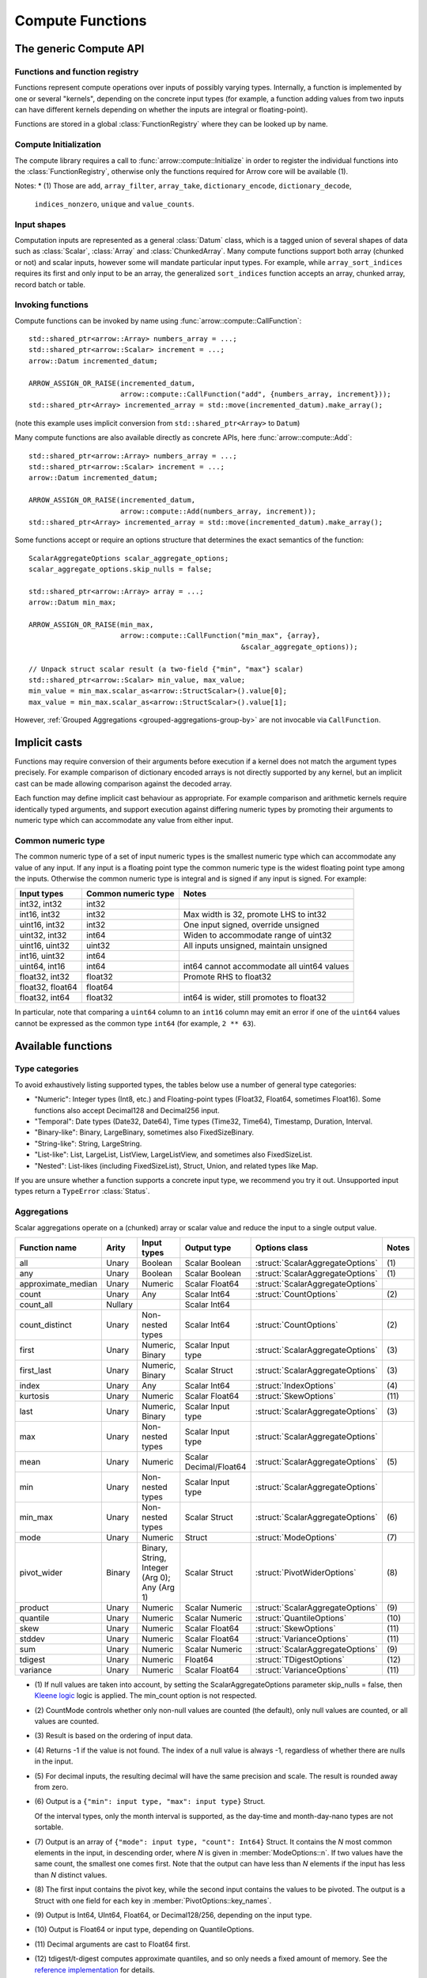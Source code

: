 .. Licensed to the Apache Software Foundation (ASF) under one
.. or more contributor license agreements.  See the NOTICE file
.. distributed with this work for additional information
.. regarding copyright ownership.  The ASF licenses this file
.. to you under the Apache License, Version 2.0 (the
.. "License"); you may not use this file except in compliance
.. with the License.  You may obtain a copy of the License at

..   http://www.apache.org/licenses/LICENSE-2.0

.. Unless required by applicable law or agreed to in writing,
.. software distributed under the License is distributed on an
.. "AS IS" BASIS, WITHOUT WARRANTIES OR CONDITIONS OF ANY
.. KIND, either express or implied.  See the License for the
.. specific language governing permissions and limitations
.. under the License.

.. default-domain:: cpp
.. highlight:: cpp
.. cpp:namespace:: arrow::compute

.. _compute-cpp:

=================
Compute Functions
=================

The generic Compute API
=======================

.. seealso::
   :doc:`Compute Functions API reference <api/compute>`

Functions and function registry
-------------------------------

Functions represent compute operations over inputs of possibly varying
types.  Internally, a function is implemented by one or several
"kernels", depending on the concrete input types (for example, a function
adding values from two inputs can have different kernels depending on
whether the inputs are integral or floating-point).

Functions are stored in a global :class:`FunctionRegistry` where
they can be looked up by name.

Compute Initialization
----------------------

The compute library requires a call to :func:`arrow::compute::Initialize`
in order to register the individual functions into the :class:`FunctionRegistry`, otherwise
only the functions required for Arrow core will be available  \(1).

Notes:
* \(1) Those are ``add``, ``array_filter``, ``array_take``, ``dictionary_encode``, ``dictionary_decode``,
  ``indices_nonzero``, ``unique`` and ``value_counts``.

Input shapes
------------

Computation inputs are represented as a general :class:`Datum` class,
which is a tagged union of several shapes of data such as :class:`Scalar`,
:class:`Array` and :class:`ChunkedArray`.  Many compute functions support
both array (chunked or not) and scalar inputs, however some will mandate
particular input types. For example, while ``array_sort_indices`` requires its
first and only input to be an array, the generalized ``sort_indices``
function accepts an array, chunked array, record batch or table.

.. _invoking-compute-functions:

Invoking functions
------------------

Compute functions can be invoked by name using
:func:`arrow::compute::CallFunction`::

   std::shared_ptr<arrow::Array> numbers_array = ...;
   std::shared_ptr<arrow::Scalar> increment = ...;
   arrow::Datum incremented_datum;

   ARROW_ASSIGN_OR_RAISE(incremented_datum,
                         arrow::compute::CallFunction("add", {numbers_array, increment}));
   std::shared_ptr<Array> incremented_array = std::move(incremented_datum).make_array();

(note this example uses implicit conversion from ``std::shared_ptr<Array>``
to ``Datum``)

Many compute functions are also available directly as concrete APIs, here
:func:`arrow::compute::Add`::

   std::shared_ptr<arrow::Array> numbers_array = ...;
   std::shared_ptr<arrow::Scalar> increment = ...;
   arrow::Datum incremented_datum;

   ARROW_ASSIGN_OR_RAISE(incremented_datum,
                         arrow::compute::Add(numbers_array, increment));
   std::shared_ptr<Array> incremented_array = std::move(incremented_datum).make_array();

Some functions accept or require an options structure that determines the
exact semantics of the function::

   ScalarAggregateOptions scalar_aggregate_options;
   scalar_aggregate_options.skip_nulls = false;

   std::shared_ptr<arrow::Array> array = ...;
   arrow::Datum min_max;

   ARROW_ASSIGN_OR_RAISE(min_max,
                         arrow::compute::CallFunction("min_max", {array},
                                                      &scalar_aggregate_options));

   // Unpack struct scalar result (a two-field {"min", "max"} scalar)
   std::shared_ptr<arrow::Scalar> min_value, max_value;
   min_value = min_max.scalar_as<arrow::StructScalar>().value[0];
   max_value = min_max.scalar_as<arrow::StructScalar>().value[1];

However, :ref:`Grouped Aggregations <grouped-aggregations-group-by>` are
not invocable via ``CallFunction``.

.. seealso::
   :doc:`Compute API reference <api/compute>`

Implicit casts
==============

Functions may require conversion of their arguments before execution if a
kernel does not match the argument types precisely. For example comparison
of dictionary encoded arrays is not directly supported by any kernel, but an
implicit cast can be made allowing comparison against the decoded array.

Each function may define implicit cast behaviour as appropriate. For example
comparison and arithmetic kernels require identically typed arguments, and
support execution against differing numeric types by promoting their arguments
to numeric type which can accommodate any value from either input.

.. _common-numeric-type:

Common numeric type
-------------------

The common numeric type of a set of input numeric types is the smallest numeric
type which can accommodate any value of any input. If any input is a floating
point type the common numeric type is the widest floating point type among the
inputs. Otherwise the common numeric type is integral and is signed if any input
is signed. For example:

+-------------------+----------------------+------------------------------------------------+
| Input types       | Common numeric type  | Notes                                          |
+===================+======================+================================================+
| int32, int32      | int32                |                                                |
+-------------------+----------------------+------------------------------------------------+
| int16, int32      | int32                | Max width is 32, promote LHS to int32          |
+-------------------+----------------------+------------------------------------------------+
| uint16, int32     | int32                | One input signed, override unsigned            |
+-------------------+----------------------+------------------------------------------------+
| uint32, int32     | int64                | Widen to accommodate range of uint32           |
+-------------------+----------------------+------------------------------------------------+
| uint16, uint32    | uint32               | All inputs unsigned, maintain unsigned         |
+-------------------+----------------------+------------------------------------------------+
| int16, uint32     | int64                |                                                |
+-------------------+----------------------+------------------------------------------------+
| uint64, int16     | int64                | int64 cannot accommodate all uint64 values     |
+-------------------+----------------------+------------------------------------------------+
| float32, int32    | float32              | Promote RHS to float32                         |
+-------------------+----------------------+------------------------------------------------+
| float32, float64  | float64              |                                                |
+-------------------+----------------------+------------------------------------------------+
| float32, int64    | float32              | int64 is wider, still promotes to float32      |
+-------------------+----------------------+------------------------------------------------+

In particular, note that comparing a ``uint64`` column to an ``int16`` column
may emit an error if one of the ``uint64`` values cannot be expressed as the
common type ``int64`` (for example, ``2 ** 63``).

.. _compute-function-list:

Available functions
===================

Type categories
---------------

To avoid exhaustively listing supported types, the tables below use a number
of general type categories:

* "Numeric": Integer types (Int8, etc.) and Floating-point types (Float32,
  Float64, sometimes Float16).  Some functions also accept Decimal128 and
  Decimal256 input.

* "Temporal": Date types (Date32, Date64), Time types (Time32, Time64),
  Timestamp, Duration, Interval.

* "Binary-like": Binary, LargeBinary, sometimes also FixedSizeBinary.

* "String-like": String, LargeString.

* "List-like": List, LargeList, ListView, LargeListView, and sometimes also
  FixedSizeList.

* "Nested": List-likes (including FixedSizeList), Struct, Union, and
  related types like Map.

If you are unsure whether a function supports a concrete input type, we
recommend you try it out.  Unsupported input types return a ``TypeError``
:class:`Status`.

.. _aggregation-option-list:

Aggregations
------------

Scalar aggregations operate on a (chunked) array or scalar value and reduce
the input to a single output value.

+--------------------+---------+-----------------------------------------------+------------------------+----------------------------------+-------+
| Function name      | Arity   | Input types                                   | Output type            | Options class                    | Notes |
+====================+=========+===============================================+========================+==================================+=======+
| all                | Unary   | Boolean                                       | Scalar Boolean         | :struct:`ScalarAggregateOptions` | \(1)  |
+--------------------+---------+-----------------------------------------------+------------------------+----------------------------------+-------+
| any                | Unary   | Boolean                                       | Scalar Boolean         | :struct:`ScalarAggregateOptions` | \(1)  |
+--------------------+---------+-----------------------------------------------+------------------------+----------------------------------+-------+
| approximate_median | Unary   | Numeric                                       | Scalar Float64         | :struct:`ScalarAggregateOptions` |       |
+--------------------+---------+-----------------------------------------------+------------------------+----------------------------------+-------+
| count              | Unary   | Any                                           | Scalar Int64           | :struct:`CountOptions`           | \(2)  |
+--------------------+---------+-----------------------------------------------+------------------------+----------------------------------+-------+
| count_all          | Nullary |                                               | Scalar Int64           |                                  |       |
+--------------------+---------+-----------------------------------------------+------------------------+----------------------------------+-------+
| count_distinct     | Unary   | Non-nested types                              | Scalar Int64           | :struct:`CountOptions`           | \(2)  |
+--------------------+---------+-----------------------------------------------+------------------------+----------------------------------+-------+
| first              | Unary   | Numeric, Binary                               | Scalar Input type      | :struct:`ScalarAggregateOptions` | \(3)  |
+--------------------+---------+-----------------------------------------------+------------------------+----------------------------------+-------+
| first_last         | Unary   | Numeric, Binary                               | Scalar Struct          | :struct:`ScalarAggregateOptions` | \(3)  |
+--------------------+---------+-----------------------------------------------+------------------------+----------------------------------+-------+
| index              | Unary   | Any                                           | Scalar Int64           | :struct:`IndexOptions`           | \(4)  |
+--------------------+---------+-----------------------------------------------+------------------------+----------------------------------+-------+
| kurtosis           | Unary   | Numeric                                       | Scalar Float64         | :struct:`SkewOptions`            | \(11) |
+--------------------+---------+-----------------------------------------------+------------------------+----------------------------------+-------+
| last               | Unary   | Numeric, Binary                               | Scalar Input type      | :struct:`ScalarAggregateOptions` | \(3)  |
+--------------------+---------+-----------------------------------------------+------------------------+----------------------------------+-------+
| max                | Unary   | Non-nested types                              | Scalar Input type      | :struct:`ScalarAggregateOptions` |       |
+--------------------+---------+-----------------------------------------------+------------------------+----------------------------------+-------+
| mean               | Unary   | Numeric                                       | Scalar Decimal/Float64 | :struct:`ScalarAggregateOptions` | \(5)  |
+--------------------+---------+-----------------------------------------------+------------------------+----------------------------------+-------+
| min                | Unary   | Non-nested types                              | Scalar Input type      | :struct:`ScalarAggregateOptions` |       |
+--------------------+---------+-----------------------------------------------+------------------------+----------------------------------+-------+
| min_max            | Unary   | Non-nested types                              | Scalar Struct          | :struct:`ScalarAggregateOptions` | \(6)  |
+--------------------+---------+-----------------------------------------------+------------------------+----------------------------------+-------+
| mode               | Unary   | Numeric                                       | Struct                 | :struct:`ModeOptions`            | \(7)  |
+--------------------+---------+-----------------------------------------------+------------------------+----------------------------------+-------+
| pivot_wider        | Binary  | Binary, String, Integer (Arg 0); Any (Arg 1)  | Scalar Struct          | :struct:`PivotWiderOptions`      | \(8)  |
+--------------------+---------+-----------------------------------------------+------------------------+----------------------------------+-------+
| product            | Unary   | Numeric                                       | Scalar Numeric         | :struct:`ScalarAggregateOptions` | \(9)  |
+--------------------+---------+-----------------------------------------------+------------------------+----------------------------------+-------+
| quantile           | Unary   | Numeric                                       | Scalar Numeric         | :struct:`QuantileOptions`        | \(10) |
+--------------------+---------+-----------------------------------------------+------------------------+----------------------------------+-------+
| skew               | Unary   | Numeric                                       | Scalar Float64         | :struct:`SkewOptions`            | \(11) |
+--------------------+---------+-----------------------------------------------+------------------------+----------------------------------+-------+
| stddev             | Unary   | Numeric                                       | Scalar Float64         | :struct:`VarianceOptions`        | \(11) |
+--------------------+---------+-----------------------------------------------+------------------------+----------------------------------+-------+
| sum                | Unary   | Numeric                                       | Scalar Numeric         | :struct:`ScalarAggregateOptions` | \(9)  |
+--------------------+---------+-----------------------------------------------+------------------------+----------------------------------+-------+
| tdigest            | Unary   | Numeric                                       | Float64                | :struct:`TDigestOptions`         | \(12) |
+--------------------+---------+-----------------------------------------------+------------------------+----------------------------------+-------+
| variance           | Unary   | Numeric                                       | Scalar Float64         | :struct:`VarianceOptions`        | \(11) |
+--------------------+---------+-----------------------------------------------+------------------------+----------------------------------+-------+

* \(1) If null values are taken into account, by setting the
  ScalarAggregateOptions parameter skip_nulls = false, then `Kleene logic`_
  logic is applied. The min_count option is not respected.

* \(2) CountMode controls whether only non-null values are counted (the
  default), only null values are counted, or all values are counted.

* \(3) Result is based on the ordering of input data.

* \(4) Returns -1 if the value is not found. The index of a null value
  is always -1, regardless of whether there are nulls in the input.

* \(5) For decimal inputs, the resulting decimal will have the same
  precision and scale. The result is rounded away from zero.

* \(6) Output is a ``{"min": input type, "max": input type}`` Struct.

  Of the interval types, only the month interval is supported, as the day-time
  and month-day-nano types are not sortable.

* \(7) Output is an array of ``{"mode": input type, "count": Int64}`` Struct.
  It contains the *N* most common elements in the input, in descending
  order, where *N* is given in :member:`ModeOptions::n`.
  If two values have the same count, the smallest one comes first.
  Note that the output can have less than *N* elements if the input has
  less than *N* distinct values.

* \(8) The first input contains the pivot key, while the second input contains
  the values to be pivoted. The output is a Struct with one field for each key
  in :member:`PivotOptions::key_names`.

* \(9) Output is Int64, UInt64, Float64, or Decimal128/256, depending on the
  input type.

* \(10) Output is Float64 or input type, depending on QuantileOptions.

* \(11) Decimal arguments are cast to Float64 first.

* \(12) tdigest/t-digest computes approximate quantiles, and so only needs a
  fixed amount of memory. See the `reference implementation
  <https://github.com/tdunning/t-digest>`_ for details.

  Decimal arguments are cast to Float64 first.

.. _grouped-aggregations-group-by:

Grouped Aggregations ("group by")
~~~~~~~~~~~~~~~~~~~~~~~~~~~~~~~~~

Grouped aggregations are not directly invokable, but are used as part of a
SQL-style "group by" operation. Like scalar aggregations, grouped aggregations
reduce multiple input values to a single output value. Instead of aggregating
all values of the input, however, grouped aggregations partition the input
values on some set of "key" columns, then aggregate each group individually,
emitting one output value per input group.

As an example, for the following table:

+------------------+-----------------+
| Column ``key``   | Column ``x``    |
+==================+=================+
| "a"              | 2               |
+------------------+-----------------+
| "a"              | 5               |
+------------------+-----------------+
| "b"              | null            |
+------------------+-----------------+
| "b"              | null            |
+------------------+-----------------+
| null             | null            |
+------------------+-----------------+
| null             | 9               |
+------------------+-----------------+

we can compute a sum of the column ``x``, grouped on the column ``key``.
This gives us three groups, with the following results. Note that null is
treated as a distinct key value.

+------------------+-----------------------+
| Column ``key``   | Column ``sum(x)``     |
+==================+=======================+
| "a"              | 7                     |
+------------------+-----------------------+
| "b"              | null                  |
+------------------+-----------------------+
| null             | 9                     |
+------------------+-----------------------+

The supported aggregation functions are as follows. All function names are
prefixed with ``hash_``, which differentiates them from their scalar
equivalents above and reflects how they are implemented internally.

+-------------------------+---------+----------------------------------------------+------------------------+----------------------------------+-----------+
| Function name           | Arity   | Input types                                  | Output type            | Options class                    | Notes     |
+=========================+=========+==============================================+========================+==================================+===========+
| hash_all                | Unary   | Boolean                                      | Boolean                | :struct:`ScalarAggregateOptions` | \(1)      |
+-------------------------+---------+----------------------------------------------+------------------------+----------------------------------+-----------+
| hash_any                | Unary   | Boolean                                      | Boolean                | :struct:`ScalarAggregateOptions` | \(1)      |
+-------------------------+---------+----------------------------------------------+------------------------+----------------------------------+-----------+
| hash_approximate_median | Unary   | Numeric                                      | Float64                | :struct:`ScalarAggregateOptions` |           |
+-------------------------+---------+----------------------------------------------+------------------------+----------------------------------+-----------+
| hash_count              | Unary   | Any                                          | Int64                  | :struct:`CountOptions`           | \(2)      |
+-------------------------+---------+----------------------------------------------+------------------------+----------------------------------+-----------+
| hash_count_all          | Nullary |                                              | Int64                  |                                  |           |
+-------------------------+---------+----------------------------------------------+------------------------+----------------------------------+-----------+
| hash_count_distinct     | Unary   | Any                                          | Int64                  | :struct:`CountOptions`           | \(2)      |
+-------------------------+---------+----------------------------------------------+------------------------+----------------------------------+-----------+
| hash_distinct           | Unary   | Any                                          | List of input type     | :struct:`CountOptions`           | \(2) \(3) |
+-------------------------+---------+----------------------------------------------+------------------------+----------------------------------+-----------+
| hash_first              | Unary   | Numeric, Binary                              | Input type             | :struct:`ScalarAggregateOptions` | \(11)     |
+-------------------------+---------+----------------------------------------------+------------------------+----------------------------------+-----------+
| hash_first_last         | Unary   | Numeric, Binary                              | Struct                 | :struct:`ScalarAggregateOptions` | \(11)     |
+-------------------------+---------+----------------------------------------------+------------------------+----------------------------------+-----------+
| hash_kurtosis           | Unary   | Numeric                                      | Float64                | :struct:`SkewOptions`            | \(9)      |
+-------------------------+---------+----------------------------------------------+------------------------+----------------------------------+-----------+
| hash_last               | Unary   | Numeric, Binary                              | Input type             | :struct:`ScalarAggregateOptions` | \(11)     |
+-------------------------+---------+----------------------------------------------+------------------------+----------------------------------+-----------+
| hash_list               | Unary   | Any                                          | List of input type     |                                  | \(3)      |
+-------------------------+---------+----------------------------------------------+------------------------+----------------------------------+-----------+
| hash_max                | Unary   | Non-nested, non-binary/string-like           | Input type             | :struct:`ScalarAggregateOptions` |           |
+-------------------------+---------+----------------------------------------------+------------------------+----------------------------------+-----------+
| hash_mean               | Unary   | Numeric                                      | Decimal/Float64        | :struct:`ScalarAggregateOptions` | \(4)      |
+-------------------------+---------+----------------------------------------------+------------------------+----------------------------------+-----------+
| hash_min                | Unary   | Non-nested, non-binary/string-like           | Input type             | :struct:`ScalarAggregateOptions` |           |
+-------------------------+---------+----------------------------------------------+------------------------+----------------------------------+-----------+
| hash_min_max            | Unary   | Non-nested types                             | Struct                 | :struct:`ScalarAggregateOptions` | \(5)      |
+-------------------------+---------+----------------------------------------------+------------------------+----------------------------------+-----------+
| hash_one                | Unary   | Any                                          | Input type             |                                  | \(6)      |
+-------------------------+---------+----------------------------------------------+------------------------+----------------------------------+-----------+
| hash_pivot_wider        | Binary  | Binary, String, Integer (Arg 0); Any (Arg 1) | Struct                 | :struct:`PivotWiderOptions`      | \(7)      |
+-------------------------+---------+----------------------------------------------+------------------------+----------------------------------+-----------+
| hash_product            | Unary   | Numeric                                      | Numeric                | :struct:`ScalarAggregateOptions` | \(8)      |
+-------------------------+---------+----------------------------------------------+------------------------+----------------------------------+-----------+
| hash_skew               | Unary   | Numeric                                      | Float64                | :struct:`SkewOptions`            | \(9)      |
+-------------------------+---------+----------------------------------------------+------------------------+----------------------------------+-----------+
| hash_stddev             | Unary   | Numeric                                      | Float64                | :struct:`VarianceOptions`        | \(9)      |
+-------------------------+---------+----------------------------------------------+------------------------+----------------------------------+-----------+
| hash_sum                | Unary   | Numeric                                      | Numeric                | :struct:`ScalarAggregateOptions` | \(8)      |
+-------------------------+---------+----------------------------------------------+------------------------+----------------------------------+-----------+
| hash_tdigest            | Unary   | Numeric                                      | FixedSizeList[Float64] | :struct:`TDigestOptions`         | \(10)     |
+-------------------------+---------+----------------------------------------------+------------------------+----------------------------------+-----------+
| hash_variance           | Unary   | Numeric                                      | Float64                | :struct:`VarianceOptions`        | \(9)      |
+-------------------------+---------+----------------------------------------------+------------------------+----------------------------------+-----------+

* \(1) If null values are taken into account, by setting the
  :member:`ScalarAggregateOptions::skip_nulls` to false, then `Kleene logic`_
  logic is applied. The min_count option is not respected.

* \(2) CountMode controls whether only non-null values are counted
  (the default), only null values are counted, or all values are
  counted. For hash_distinct, it instead controls whether null values
  are emitted. This never affects the grouping keys, only group values
  (i.e. you may get a group where the key is null).

* \(3) ``hash_distinct`` and ``hash_list`` gather the grouped values
  into a list array.

* \(4) For decimal inputs, the resulting decimal will have the same
  precision and scale. The result is rounded away from zero.

* \(5) Output is a ``{"min": input type, "max": input type}`` Struct array.

  Of the interval types, only the month interval is supported, as the day-time
  and month-day-nano types are not sortable.

* \(6) ``hash_one`` returns one arbitrary value from the input for each
  group. The function is biased towards non-null values: if there is at least
  one non-null value for a certain group, that value is returned, and only if
  all the values are ``null`` for the group will the function return ``null``.

* \(7) The first input contains the pivot key, while the second input contains
  the values to be pivoted. The output is a Struct with one field for each key
  in :member:`PivotOptions::key_names`.

* \(8) Output is Int64, UInt64, Float64, or Decimal128/256, depending on the
  input type.

* \(9) Decimal arguments are cast to Float64 first.

* \(10) T-digest computes approximate quantiles, and so only needs a
  fixed amount of memory. See the `reference implementation
  <https://github.com/tdunning/t-digest>`_ for details.

* \(11) Result is based on ordering of the input data.


Element-wise ("scalar") functions
---------------------------------

All element-wise functions accept both arrays and scalars as input.  The
semantics for unary functions are as follow:

* scalar inputs produce a scalar output
* array inputs produce an array output

Binary functions have the following semantics (which is sometimes called
"broadcasting" in other systems such as NumPy):

* ``(scalar, scalar)`` inputs produce a scalar output
* ``(array, array)`` inputs produce an array output (and both inputs must
  be of the same length)
* ``(scalar, array)`` and ``(array, scalar)`` produce an array output.
  The scalar input is handled as if it were an array of the same length N
  as the other input, with the same value repeated N times.

Arithmetic functions
~~~~~~~~~~~~~~~~~~~~

These functions expect inputs of numeric type and apply a given arithmetic
operation to each element(s) gathered from the input(s).  If any of the
input element(s) is null, the corresponding output element is null.
For binary functions, input(s) will be cast to the
:ref:`common numeric type <common-numeric-type>`
(and dictionary decoded, if applicable) before the operation is applied.

The default variant of these functions does not detect overflow (the result
then typically wraps around).  Most functions are also available in an
overflow-checking variant, suffixed ``_checked``, which returns
an ``Invalid`` :class:`Status` when overflow is detected.

For functions which support decimal inputs (currently ``add``, ``subtract``,
``multiply``, and ``divide`` and their checked variants), decimals of different
precisions/scales will be promoted appropriately. Mixed decimal and
floating-point arguments will cast all arguments to floating-point, while mixed
decimal and integer arguments will cast all arguments to decimals.
Mixed time resolution temporal inputs will be cast to finest input resolution.

+------------------+--------+-------------------------+---------------------------+-------+
| Function name    | Arity  | Input types             | Output type               | Notes |
+==================+========+=========================+===========================+=======+
| abs              | Unary  | Numeric/Duration        | Numeric/Duration          |       |
+------------------+--------+-------------------------+---------------------------+-------+
| abs_checked      | Unary  | Numeric/Duration        | Numeric/Duration          |       |
+------------------+--------+-------------------------+---------------------------+-------+
| add              | Binary | Numeric/Temporal        | Numeric/Temporal          | \(1)  |
+------------------+--------+-------------------------+---------------------------+-------+
| add_checked      | Binary | Numeric/Temporal        | Numeric/Temporal          | \(1)  |
+------------------+--------+-------------------------+---------------------------+-------+
| divide           | Binary | Numeric/Temporal        | Numeric/Temporal          | \(1)  |
+------------------+--------+-------------------------+---------------------------+-------+
| divide_checked   | Binary | Numeric/Temporal        | Numeric/Temporal          | \(1)  |
+------------------+--------+-------------------------+---------------------------+-------+
| exp              | Unary  | Numeric                 | Float32/Float64           |       |
+------------------+--------+-------------------------+---------------------------+-------+
| expm1            | Unary  | Numeric                 | Float32/Float64           |       |
+------------------+--------+-------------------------+---------------------------+-------+
| multiply         | Binary | Numeric/Temporal        | Numeric/Temporal          | \(1)  |
+------------------+--------+-------------------------+---------------------------+-------+
| multiply_checked | Binary | Numeric/Temporal        | Numeric/Temporal          | \(1)  |
+------------------+--------+-------------------------+---------------------------+-------+
| negate           | Unary  | Numeric/Duration        | Numeric/Duration          |       |
+------------------+--------+-------------------------+---------------------------+-------+
| negate_checked   | Unary  | Signed Numeric/Duration | Signed Numeric/Duration   |       |
+------------------+--------+-------------------------+---------------------------+-------+
| power            | Binary | Numeric                 | Numeric                   |       |
+------------------+--------+-------------------------+---------------------------+-------+
| power_checked    | Binary | Numeric                 | Numeric                   |       |
+------------------+--------+-------------------------+---------------------------+-------+
| sign             | Unary  | Numeric/Duration        | Int8/Float32/Float64      | \(2)  |
+------------------+--------+-------------------------+---------------------------+-------+
| sqrt             | Unary  | Numeric                 | Numeric                   |       |
+------------------+--------+-------------------------+---------------------------+-------+
| sqrt_checked     | Unary  | Numeric                 | Numeric                   |       |
+------------------+--------+-------------------------+---------------------------+-------+
| subtract         | Binary | Numeric/Temporal        | Numeric/Temporal          | \(1)  |
+------------------+--------+-------------------------+---------------------------+-------+
| subtract_checked | Binary | Numeric/Temporal        | Numeric/Temporal          | \(1)  |
+------------------+--------+-------------------------+---------------------------+-------+

* \(1) Precision and scale of computed DECIMAL results

  +------------+---------------------------------------------+
  | Operation  | Result precision and scale                  |
  +============+=============================================+
  | | add      | | scale = max(s1, s2)                       |
  | | subtract | | precision = max(p1-s1, p2-s2) + 1 + scale |
  +------------+---------------------------------------------+
  | multiply   | | scale = s1 + s2                           |
  |            | | precision = p1 + p2 + 1                   |
  +------------+---------------------------------------------+
  | divide     | | scale = max(4, s1 + p2 - s2 + 1)          |
  |            | | precision = p1 - s1 + s2 + scale          |
  +------------+---------------------------------------------+

  It's compatible with Redshift's decimal promotion rules. All decimal digits
  are preserved for ``add``, ``subtract`` and ``multiply`` operations. The result
  precision of ``divide`` is at least the sum of precisions of both operands with
  enough scale kept. Error is returned if the result precision is beyond the
  decimal value range.

* \(2) Output is any of (-1,1) for nonzero inputs and 0 for zero input.  NaN
  values return NaN.  Integral and decimal values return signedness as Int8 and
  floating-point values return it with the same type as the input values.

Bit-wise functions
~~~~~~~~~~~~~~~~~~

+--------------------------+------------+--------------------+---------------------+
| Function name            | Arity      | Input types        | Output type         |
+==========================+============+====================+=====================+
| bit_wise_and             | Binary     | Numeric            | Numeric             |
+--------------------------+------------+--------------------+---------------------+
| bit_wise_not             | Unary      | Numeric            | Numeric             |
+--------------------------+------------+--------------------+---------------------+
| bit_wise_or              | Binary     | Numeric            | Numeric             |
+--------------------------+------------+--------------------+---------------------+
| bit_wise_xor             | Binary     | Numeric            | Numeric             |
+--------------------------+------------+--------------------+---------------------+
| shift_left               | Binary     | Numeric            | Numeric             |
+--------------------------+------------+--------------------+---------------------+
| shift_left_checked       | Binary     | Numeric            | Numeric (1)         |
+--------------------------+------------+--------------------+---------------------+
| shift_right              | Binary     | Numeric            | Numeric             |
+--------------------------+------------+--------------------+---------------------+
| shift_right_checked      | Binary     | Numeric            | Numeric (1)         |
+--------------------------+------------+--------------------+---------------------+

* \(1) An error is emitted if the shift amount (i.e. the second input) is
  out of bounds for the data type.  However, an overflow when shifting the
  first input is not error (truncated bits are silently discarded).

Rounding functions
~~~~~~~~~~~~~~~~~~

Rounding functions displace numeric inputs to an approximate value with a simpler
representation based on the rounding criterion.

+-------------------+------------+-------------+-------------------------+----------------------------------+--------+
| Function name     | Arity      | Input types | Output type             | Options class                    | Notes  |
+===================+============+=============+=========================+==================================+========+
| ceil              | Unary      | Numeric     | Float32/Float64/Decimal |                                  |        |
+-------------------+------------+-------------+-------------------------+----------------------------------+--------+
| floor             | Unary      | Numeric     | Float32/Float64/Decimal |                                  |        |
+-------------------+------------+-------------+-------------------------+----------------------------------+--------+
| round             | Unary      | Numeric     | Input Type              | :struct:`RoundOptions`           | (1)(2) |
+-------------------+------------+-------------+-------------------------+----------------------------------+--------+
| round_to_multiple | Unary      | Numeric     | Input Type              | :struct:`RoundToMultipleOptions` | (1)(3) |
+-------------------+------------+-------------+-------------------------+----------------------------------+--------+
| round_binary      | Binary     | Numeric     | Input Type              | :struct:`RoundBinaryOptions`     | (1)(4) |
+-------------------+------------+-------------+-------------------------+----------------------------------+--------+
| trunc             | Unary      | Numeric     | Float32/Float64/Decimal |                                  |        |
+-------------------+------------+-------------+-------------------------+----------------------------------+--------+

* \(1)  By default rounding functions change a value to the nearest
  integer using HALF_TO_EVEN to resolve ties.  Options are available to control
  the rounding criterion.  All ``round`` functions have the
  ``round_mode`` option to set the rounding mode.
* \(2) Round to a number of digits where the ``ndigits`` option of
  :struct:`RoundOptions` specifies the rounding precision in terms of number
  of digits.  A negative value corresponds to digits in the non-fractional
  part.  For example, -2 corresponds to rounding to the nearest multiple of
  100 (zeroing the ones and tens digits).  Default value of ``ndigits`` is 0
  which rounds to the nearest integer. For integer inputs a non-negative
  ``ndigits`` value is ignored and the input is returned unchanged. For integer
  inputs, if ``-ndigits`` is larger than the maximum number of digits the
  input type can hold, an error is returned.
* \(3) Round to a multiple where the ``multiple`` option of
  :struct:`RoundToMultipleOptions` specifies the rounding scale.  The rounding
  multiple has to be a positive value and can be casted to input type.
  For example, 100 corresponds to rounding to the nearest multiple of 100
  (zeroing the ones and tens digits). Default value of ``multiple`` is 1 which
  rounds to the nearest integer.
* \(4) Round the first input to multiple of the second input. The rounding
  multiple has to be a positive value and can be casted to the first input type.
  For example, 100 corresponds to rounding to the nearest multiple of 100
  (zeroing the ones and tens digits).

For ``round`` functions, the following rounding modes are available.
Tie-breaking modes are prefixed with HALF and round non-ties to the nearest integer.
The example values are given for default values of ``ndigits`` and ``multiple``.

+-----------------------+--------------------------------------------------------------+---------------------------+
| ``round_mode``        | Operation performed                                          | Example values            |
+=======================+==============================================================+===========================+
| DOWN                  | Round to nearest integer less than or equal in magnitude;    | 3.2 -> 3, 3.7 -> 3,       |
|                       | also known as ``floor(x)``                                   | -3.2 -> -4, -3.7 -> -4    |
+-----------------------+--------------------------------------------------------------+---------------------------+
| UP                    | Round to nearest integer greater than or equal in magnitude; | 3.2 -> 4, 3.7 -> 4,       |
|                       | also known as ``ceil(x)``                                    | -3.2 -> -3, -3.7 -> -3    |
+-----------------------+--------------------------------------------------------------+---------------------------+
| TOWARDS_ZERO          | Get the integral part without fractional digits;             | 3.2 -> 3, 3.7 -> 3,       |
|                       | also known as ``trunc(x)``                                   | -3.2 -> -3, -3.7 -> -3    |
+-----------------------+--------------------------------------------------------------+---------------------------+
| TOWARDS_INFINITY      | Round negative values with ``DOWN`` rule,                    | 3.2 -> 4, 3.7 -> 4,       |
|                       | round positive values with ``UP`` rule                       | -3.2 -> -4, -3.7 -> -4    |
+-----------------------+--------------------------------------------------------------+---------------------------+
| HALF_DOWN             | Round ties with ``DOWN`` rule                                | 3.5 -> 3, 4.5 -> 4,       |
|                       |                                                              | -3.5 -> -4, -4.5 -> -5    |
+-----------------------+--------------------------------------------------------------+---------------------------+
| HALF_UP               | Round ties with ``UP`` rule                                  | 3.5 -> 4, 4.5 -> 5,       |
|                       |                                                              | -3.5 -> -3, -4.5 -> -4    |
+-----------------------+--------------------------------------------------------------+---------------------------+
| HALF_TOWARDS_ZERO     | Round ties with ``TOWARDS_ZERO`` rule                        | 3.5 -> 3, 4.5 -> 4,       |
|                       |                                                              | -3.5 -> -3, -4.5 -> -4    |
+-----------------------+--------------------------------------------------------------+---------------------------+
| HALF_TOWARDS_INFINITY | Round ties with ``TOWARDS_INFINITY`` rule                    | 3.5 -> 4, 4.5 -> 5,       |
|                       |                                                              | -3.5 -> -4, -4.5 -> -5    |
+-----------------------+--------------------------------------------------------------+---------------------------+
| HALF_TO_EVEN          | Round ties to nearest even integer                           | 3.5 -> 4, 4.5 -> 4,       |
|                       |                                                              | -3.5 -> -4, -4.5 -> -4    |
+-----------------------+--------------------------------------------------------------+---------------------------+
| HALF_TO_ODD           | Round ties to nearest odd integer                            | 3.5 -> 3, 4.5 -> 5,       |
|                       |                                                              | -3.5 -> -3, -4.5 -> -5    |
+-----------------------+--------------------------------------------------------------+---------------------------+

The following table gives examples of how ``ndigits`` (for the ``round``
and ``round_binary`` functions) and ``multiple`` (for ``round_to_multiple``)
influence the operation performed, respectively.

+--------------------+-------------------+---------------------------+
| Round ``multiple`` | Round ``ndigits`` | Operation performed       |
+====================+===================+===========================+
| 1                  | 0                 | Round to integer          |
+--------------------+-------------------+---------------------------+
| 0.001              | 3                 | Round to 3 decimal places |
+--------------------+-------------------+---------------------------+
| 10                 | -1                | Round to multiple of 10   |
+--------------------+-------------------+---------------------------+
| 2                  | NA                | Round to multiple of 2    |
+--------------------+-------------------+---------------------------+

Logarithmic functions
~~~~~~~~~~~~~~~~~~~~~

Logarithmic functions are also supported, and also offer ``_checked``
variants that check for domain errors if needed.

Decimal values are accepted, but are cast to Float64 first.

+--------------------------+------------+-------------------------+---------------------+
| Function name            | Arity      | Input types             | Output type         |
+==========================+============+=========================+=====================+
| ln                       | Unary      | Float32/Float64/Decimal | Float32/Float64     |
+--------------------------+------------+-------------------------+---------------------+
| ln_checked               | Unary      | Float32/Float64/Decimal | Float32/Float64     |
+--------------------------+------------+-------------------------+---------------------+
| log10                    | Unary      | Float32/Float64/Decimal | Float32/Float64     |
+--------------------------+------------+-------------------------+---------------------+
| log10_checked            | Unary      | Float32/Float64/Decimal | Float32/Float64     |
+--------------------------+------------+-------------------------+---------------------+
| log1p                    | Unary      | Float32/Float64/Decimal | Float32/Float64     |
+--------------------------+------------+-------------------------+---------------------+
| log1p_checked            | Unary      | Float32/Float64/Decimal | Float32/Float64     |
+--------------------------+------------+-------------------------+---------------------+
| log2                     | Unary      | Float32/Float64/Decimal | Float32/Float64     |
+--------------------------+------------+-------------------------+---------------------+
| log2_checked             | Unary      | Float32/Float64/Decimal | Float32/Float64     |
+--------------------------+------------+-------------------------+---------------------+
| logb                     | Binary     | Float32/Float64/Decimal | Float32/Float64     |
+--------------------------+------------+-------------------------+---------------------+
| logb_checked             | Binary     | Float32/Float64/Decimal | Float32/Float64     |
+--------------------------+------------+-------------------------+---------------------+

Trigonometric functions
~~~~~~~~~~~~~~~~~~~~~~~

Trigonometric functions are also supported, and also offer ``_checked``
variants that check for domain errors if needed.

Decimal values are accepted, but are cast to Float64 first.

+--------------------------+------------+-------------------------+---------------------+
| Function name            | Arity      | Input types             | Output type         |
+==========================+============+=========================+=====================+
| acos                     | Unary      | Float32/Float64/Decimal | Float32/Float64     |
+--------------------------+------------+-------------------------+---------------------+
| acos_checked             | Unary      | Float32/Float64/Decimal | Float32/Float64     |
+--------------------------+------------+-------------------------+---------------------+
| asin                     | Unary      | Float32/Float64/Decimal | Float32/Float64     |
+--------------------------+------------+-------------------------+---------------------+
| asin_checked             | Unary      | Float32/Float64/Decimal | Float32/Float64     |
+--------------------------+------------+-------------------------+---------------------+
| atan                     | Unary      | Float32/Float64/Decimal | Float32/Float64     |
+--------------------------+------------+-------------------------+---------------------+
| atan2                    | Binary     | Float32/Float64/Decimal | Float32/Float64     |
+--------------------------+------------+-------------------------+---------------------+
| cos                      | Unary      | Float32/Float64/Decimal | Float32/Float64     |
+--------------------------+------------+-------------------------+---------------------+
| cos_checked              | Unary      | Float32/Float64/Decimal | Float32/Float64     |
+--------------------------+------------+-------------------------+---------------------+
| sin                      | Unary      | Float32/Float64/Decimal | Float32/Float64     |
+--------------------------+------------+-------------------------+---------------------+
| sin_checked              | Unary      | Float32/Float64/Decimal | Float32/Float64     |
+--------------------------+------------+-------------------------+---------------------+
| tan                      | Unary      | Float32/Float64/Decimal | Float32/Float64     |
+--------------------------+------------+-------------------------+---------------------+
| tan_checked              | Unary      | Float32/Float64/Decimal | Float32/Float64     |
+--------------------------+------------+-------------------------+---------------------+

Hyperbolic trigonometric functions
~~~~~~~~~~~~~~~~~~~~~~~~~~~~~~~~~~

Hyperbolic trigonometric functions are also supported, and, where applicable, also offer
``_checked`` variants that check for domain errors if needed.

Decimal values are accepted, but are cast to Float64 first.

+--------------------------+------------+-------------------------+---------------------+
| Function name            | Arity      | Input types             | Output type         |
+==========================+============+=========================+=====================+
| acosh                    | Unary      | Float32/Float64/Decimal | Float32/Float64     |
+--------------------------+------------+-------------------------+---------------------+
| acosh_checked            | Unary      | Float32/Float64/Decimal | Float32/Float64     |
+--------------------------+------------+-------------------------+---------------------+
| asinh                    | Unary      | Float32/Float64/Decimal | Float32/Float64     |
+--------------------------+------------+-------------------------+---------------------+
| atanh                    | Unary      | Float32/Float64/Decimal | Float32/Float64     |
+--------------------------+------------+-------------------------+---------------------+
| atanh_checked            | Unary      | Float32/Float64/Decimal | Float32/Float64     |
+--------------------------+------------+-------------------------+---------------------+
| cosh                     | Unary      | Float32/Float64/Decimal | Float32/Float64     |
+--------------------------+------------+-------------------------+---------------------+
| sinh                     | Unary      | Float32/Float64/Decimal | Float32/Float64     |
+--------------------------+------------+-------------------------+---------------------+
| tanh                     | Unary      | Float32/Float64/Decimal | Float32/Float64     |
+--------------------------+------------+-------------------------+---------------------+


Comparisons
~~~~~~~~~~~

These functions expect two inputs of numeric type (in which case they will be
cast to the :ref:`common numeric type <common-numeric-type>` before comparison),
or two inputs of Binary- or String-like types, or two inputs of Temporal types.
If any input is dictionary encoded it will be expanded for the purposes of
comparison. If any of the input elements in a pair is null, the corresponding
output element is null. Decimal arguments will be promoted in the same way as
for ``add`` and ``subtract``.

+----------------+------------+---------------------------------------------+---------------------+
| Function names | Arity      | Input types                                 | Output type         |
+================+============+=============================================+=====================+
| equal          | Binary     | Numeric, Temporal, Binary- and String-like  | Boolean             |
+----------------+------------+---------------------------------------------+---------------------+
| greater        | Binary     | Numeric, Temporal, Binary- and String-like  | Boolean             |
+----------------+------------+---------------------------------------------+---------------------+
| greater_equal  | Binary     | Numeric, Temporal, Binary- and String-like  | Boolean             |
+----------------+------------+---------------------------------------------+---------------------+
| less           | Binary     | Numeric, Temporal, Binary- and String-like  | Boolean             |
+----------------+------------+---------------------------------------------+---------------------+
| less_equal     | Binary     | Numeric, Temporal, Binary- and String-like  | Boolean             |
+----------------+------------+---------------------------------------------+---------------------+
| not_equal      | Binary     | Numeric, Temporal, Binary- and String-like  | Boolean             |
+----------------+------------+---------------------------------------------+---------------------+

These functions take any number of inputs of numeric type (in which case they
will be cast to the :ref:`common numeric type <common-numeric-type>` before
comparison) or of temporal types. If any input is dictionary encoded it will be
expanded for the purposes of comparison.

+------------------+------------+---------------------------------------------+---------------------+---------------------------------------+-------+
| Function names   | Arity      | Input types                                 | Output type         | Options class                         | Notes |
+==================+============+=============================================+=====================+=======================================+=======+
| max_element_wise | Varargs    | Numeric, Temporal, Binary- and String-like  | Numeric or Temporal | :struct:`ElementWiseAggregateOptions` | \(1)  |
+------------------+------------+---------------------------------------------+---------------------+---------------------------------------+-------+
| min_element_wise | Varargs    | Numeric, Temporal, Binary- and String-like  | Numeric or Temporal | :struct:`ElementWiseAggregateOptions` | \(1)  |
+------------------+------------+---------------------------------------------+---------------------+---------------------------------------+-------+

* \(1) By default, nulls are skipped (but the kernel can be configured to propagate nulls).
  For floating point values, NaN will be taken over null but not over any other value.
  For binary- and string-like values, only identical type parameters are supported.

Logical functions
~~~~~~~~~~~~~~~~~~

The normal behaviour for these functions is to emit a null if any of the
inputs is null (similar to the semantics of ``NaN`` in floating-point
computations).

Some of them are also available in a `Kleene logic`_ variant (suffixed
``_kleene``) where null is taken to mean "undefined".  This is the
interpretation of null used in SQL systems as well as R and Julia,
for example.

For the Kleene logic variants, therefore:

* "true AND null", "null AND true" give "null" (the result is undefined)
* "true OR null", "null OR true" give "true"
* "false AND null", "null AND false" give "false"
* "false OR null", "null OR false" give "null" (the result is undefined)

+--------------------------+------------+--------------------+---------------------+
| Function name            | Arity      | Input types        | Output type         |
+==========================+============+====================+=====================+
| and                      | Binary     | Boolean            | Boolean             |
+--------------------------+------------+--------------------+---------------------+
| and_kleene               | Binary     | Boolean            | Boolean             |
+--------------------------+------------+--------------------+---------------------+
| and_not                  | Binary     | Boolean            | Boolean             |
+--------------------------+------------+--------------------+---------------------+
| and_not_kleene           | Binary     | Boolean            | Boolean             |
+--------------------------+------------+--------------------+---------------------+
| invert                   | Unary      | Boolean            | Boolean             |
+--------------------------+------------+--------------------+---------------------+
| or                       | Binary     | Boolean            | Boolean             |
+--------------------------+------------+--------------------+---------------------+
| or_kleene                | Binary     | Boolean            | Boolean             |
+--------------------------+------------+--------------------+---------------------+
| xor                      | Binary     | Boolean            | Boolean             |
+--------------------------+------------+--------------------+---------------------+

.. _Kleene logic: https://en.wikipedia.org/wiki/Three-valued_logic#Kleene_and_Priest_logics

String predicates
~~~~~~~~~~~~~~~~~

These functions classify the input string elements according to their character
contents.  An empty string element emits false in the output.  For ASCII
variants of the functions (prefixed ``ascii_``), a string element with non-ASCII
characters emits false in the output.

The first set of functions operates on a character-per-character basis,
and emit true in the output if the input contains only characters of a
given class:

+--------------------+-------+-------------+-------------+-------------------------+-------+
| Function name      | Arity | Input types | Output type | Matched character class | Notes |
+====================+=======+=============+=============+=========================+=======+
| ascii_is_alnum     | Unary | String-like | Boolean     | Alphanumeric ASCII      |       |
+--------------------+-------+-------------+-------------+-------------------------+-------+
| ascii_is_alpha     | Unary | String-like | Boolean     | Alphabetic ASCII        |       |
+--------------------+-------+-------------+-------------+-------------------------+-------+
| ascii_is_decimal   | Unary | String-like | Boolean     | Decimal ASCII           | \(1)  |
+--------------------+-------+-------------+-------------+-------------------------+-------+
| ascii_is_lower     | Unary | String-like | Boolean     | Lowercase ASCII         | \(2)  |
+--------------------+-------+-------------+-------------+-------------------------+-------+
| ascii_is_printable | Unary | String-like | Boolean     | Printable ASCII         |       |
+--------------------+-------+-------------+-------------+-------------------------+-------+
| ascii_is_space     | Unary | String-like | Boolean     | Whitespace ASCII        |       |
+--------------------+-------+-------------+-------------+-------------------------+-------+
| ascii_is_upper     | Unary | String-like | Boolean     | Uppercase ASCII         | \(2)  |
+--------------------+-------+-------------+-------------+-------------------------+-------+
| utf8_is_alnum      | Unary | String-like | Boolean     | Alphanumeric Unicode    |       |
+--------------------+-------+-------------+-------------+-------------------------+-------+
| utf8_is_alpha      | Unary | String-like | Boolean     | Alphabetic Unicode      |       |
+--------------------+-------+-------------+-------------+-------------------------+-------+
| utf8_is_decimal    | Unary | String-like | Boolean     | Decimal Unicode         |       |
+--------------------+-------+-------------+-------------+-------------------------+-------+
| utf8_is_digit      | Unary | String-like | Boolean     | Unicode digit           | \(3)  |
+--------------------+-------+-------------+-------------+-------------------------+-------+
| utf8_is_lower      | Unary | String-like | Boolean     | Lowercase Unicode       | \(2)  |
+--------------------+-------+-------------+-------------+-------------------------+-------+
| utf8_is_numeric    | Unary | String-like | Boolean     | Numeric Unicode         | \(4)  |
+--------------------+-------+-------------+-------------+-------------------------+-------+
| utf8_is_printable  | Unary | String-like | Boolean     | Printable Unicode       |       |
+--------------------+-------+-------------+-------------+-------------------------+-------+
| utf8_is_space      | Unary | String-like | Boolean     | Whitespace Unicode      |       |
+--------------------+-------+-------------+-------------+-------------------------+-------+
| utf8_is_upper      | Unary | String-like | Boolean     | Uppercase Unicode       | \(2)  |
+--------------------+-------+-------------+-------------+-------------------------+-------+

* \(1) Also matches all numeric ASCII characters and all ASCII digits.

* \(2) Non-cased characters, such as punctuation, do not match.

* \(3) This is currently the same as ``utf8_is_decimal``.

* \(4) Unlike ``utf8_is_decimal``, non-decimal numeric characters also match.

The second set of functions also consider the character order in a string
element:

+--------------------------+------------+--------------------+---------------------+---------+
| Function name            | Arity      | Input types        | Output type         | Notes   |
+==========================+============+====================+=====================+=========+
| ascii_is_title           | Unary      | String-like        | Boolean             | \(1)    |
+--------------------------+------------+--------------------+---------------------+---------+
| utf8_is_title            | Unary      | String-like        | Boolean             | \(1)    |
+--------------------------+------------+--------------------+---------------------+---------+

* \(1) Output is true iff the input string element is title-cased, i.e. any
  word starts with an uppercase character, followed by lowercase characters.
  Word boundaries are defined by non-cased characters.

The third set of functions examines string elements on a byte-per-byte basis:

+--------------------------+------------+--------------------+---------------------+---------+
| Function name            | Arity      | Input types        | Output type         | Notes   |
+==========================+============+====================+=====================+=========+
| string_is_ascii          | Unary      | String-like        | Boolean             | \(1)    |
+--------------------------+------------+--------------------+---------------------+---------+

* \(1) Output is true iff the input string element contains only ASCII characters,
  i.e. only bytes in [0, 127].

String transforms
~~~~~~~~~~~~~~~~~

+-------------------------+--------+-----------------------------------------+------------------------+-----------------------------------+-------+
| Function name           | Arity  | Input types                             | Output type            | Options class                     | Notes |
+=========================+========+=========================================+========================+===================================+=======+
| ascii_capitalize        | Unary  | String-like                             | String-like            |                                   | \(1)  |
+-------------------------+--------+-----------------------------------------+------------------------+-----------------------------------+-------+
| ascii_lower             | Unary  | String-like                             | String-like            |                                   | \(1)  |
+-------------------------+--------+-----------------------------------------+------------------------+-----------------------------------+-------+
| ascii_reverse           | Unary  | String-like                             | String-like            |                                   | \(2)  |
+-------------------------+--------+-----------------------------------------+------------------------+-----------------------------------+-------+
| ascii_swapcase          | Unary  | String-like                             | String-like            |                                   | \(1)  |
+-------------------------+--------+-----------------------------------------+------------------------+-----------------------------------+-------+
| ascii_title             | Unary  | String-like                             | String-like            |                                   | \(1)  |
+-------------------------+--------+-----------------------------------------+------------------------+-----------------------------------+-------+
| ascii_upper             | Unary  | String-like                             | String-like            |                                   | \(1)  |
+-------------------------+--------+-----------------------------------------+------------------------+-----------------------------------+-------+
| binary_length           | Unary  | Binary- or String-like                  | Int32 or Int64         |                                   | \(3)  |
+-------------------------+--------+-----------------------------------------+------------------------+-----------------------------------+-------+
| binary_repeat           | Binary | Binary/String (Arg 0); Integral (Arg 1) | Binary- or String-like |                                   | \(4)  |
+-------------------------+--------+-----------------------------------------+------------------------+-----------------------------------+-------+
| binary_replace_slice    | Unary  | String-like                             | Binary- or String-like | :struct:`ReplaceSliceOptions`     | \(5)  |
+-------------------------+--------+-----------------------------------------+------------------------+-----------------------------------+-------+
| binary_reverse          | Unary  | Binary                                  | Binary                 |                                   | \(6)  |
+-------------------------+--------+-----------------------------------------+------------------------+-----------------------------------+-------+
| replace_substring       | Unary  | String-like                             | String-like            | :struct:`ReplaceSubstringOptions` | \(7)  |
+-------------------------+--------+-----------------------------------------+------------------------+-----------------------------------+-------+
| replace_substring_regex | Unary  | String-like                             | String-like            | :struct:`ReplaceSubstringOptions` | \(8)  |
+-------------------------+--------+-----------------------------------------+------------------------+-----------------------------------+-------+
| utf8_capitalize         | Unary  | String-like                             | String-like            |                                   | \(9)  |
+-------------------------+--------+-----------------------------------------+------------------------+-----------------------------------+-------+
| utf8_length             | Unary  | String-like                             | Int32 or Int64         |                                   | \(10) |
+-------------------------+--------+-----------------------------------------+------------------------+-----------------------------------+-------+
| utf8_lower              | Unary  | String-like                             | String-like            |                                   | \(9)  |
+-------------------------+--------+-----------------------------------------+------------------------+-----------------------------------+-------+
| utf8_replace_slice      | Unary  | String-like                             | String-like            | :struct:`ReplaceSliceOptions`     | \(7)  |
+-------------------------+--------+-----------------------------------------+------------------------+-----------------------------------+-------+
| utf8_reverse            | Unary  | String-like                             | String-like            |                                   | \(11) |
+-------------------------+--------+-----------------------------------------+------------------------+-----------------------------------+-------+
| utf8_swapcase           | Unary  | String-like                             | String-like            |                                   | \(9)  |
+-------------------------+--------+-----------------------------------------+------------------------+-----------------------------------+-------+
| utf8_title              | Unary  | String-like                             | String-like            |                                   | \(9)  |
+-------------------------+--------+-----------------------------------------+------------------------+-----------------------------------+-------+
| utf8_upper              | Unary  | String-like                             | String-like            |                                   | \(9)  |
+-------------------------+--------+-----------------------------------------+------------------------+-----------------------------------+-------+

* \(1) Each ASCII character in the input is converted to lowercase or
  uppercase.  Non-ASCII characters are left untouched.

* \(2) ASCII input is reversed to the output. If non-ASCII characters
  are present, ``Invalid`` :class:`Status` will be returned.

* \(3) Output is the physical length in bytes of each input element.  Output
  type is Int32 for Binary/String, Int64 for LargeBinary/LargeString.

* \(4) Repeat the input binary string a given number of times.

* \(5) Replace the slice of the substring from :member:`ReplaceSliceOptions::start`
  (inclusive) to :member:`ReplaceSliceOptions::stop` (exclusive) by
  :member:`ReplaceSubstringOptions::replacement`. The binary kernel measures the
  slice in bytes, while the UTF8 kernel measures the slice in codeunits.

* \(6) Perform a byte-level reverse.

* \(7) Replace non-overlapping substrings that match to
  :member:`ReplaceSubstringOptions::pattern` by
  :member:`ReplaceSubstringOptions::replacement`. If
  :member:`ReplaceSubstringOptions::max_replacements` != -1, it determines the
  maximum number of replacements made, counting from the left.

* \(8) Replace non-overlapping substrings that match to the regular expression
  :member:`ReplaceSubstringOptions::pattern` by
  :member:`ReplaceSubstringOptions::replacement`, using the Google RE2 library. If
  :member:`ReplaceSubstringOptions::max_replacements` != -1, it determines the
  maximum number of replacements made, counting from the left. Note that if the
  pattern contains groups, backreferencing can be used.

* \(9) Each UTF8-encoded character in the input is converted to lowercase or
  uppercase.

* \(10) Output is the number of characters (not bytes) of each input element.
  Output type is Int32 for String, Int64 for LargeString.

* \(11) Each UTF8-encoded code unit is written in reverse order to the output.
  If the input is not valid UTF8, then the output is undefined (but the size of output
  buffers will be preserved).

String padding
~~~~~~~~~~~~~~

These functions append/prepend a given padding byte (ASCII) or codepoint (UTF8) in
order to center (center), right-align (lpad), or left-align (rpad) a string.

+--------------------------+------------+-------------------------+---------------------+----------------------------------------+
| Function name            | Arity      | Input types             | Output type         | Options class                          |
+==========================+============+=========================+=====================+========================================+
| ascii_center             | Unary      | String-like             | String-like         | :struct:`PadOptions`                   |
+--------------------------+------------+-------------------------+---------------------+----------------------------------------+
| ascii_lpad               | Unary      | String-like             | String-like         | :struct:`PadOptions`                   |
+--------------------------+------------+-------------------------+---------------------+----------------------------------------+
| ascii_rpad               | Unary      | String-like             | String-like         | :struct:`PadOptions`                   |
+--------------------------+------------+-------------------------+---------------------+----------------------------------------+
| utf8_center              | Unary      | String-like             | String-like         | :struct:`PadOptions`                   |
+--------------------------+------------+-------------------------+---------------------+----------------------------------------+
| utf8_lpad                | Unary      | String-like             | String-like         | :struct:`PadOptions`                   |
+--------------------------+------------+-------------------------+---------------------+----------------------------------------+
| utf8_rpad                | Unary      | String-like             | String-like         | :struct:`PadOptions`                   |
+--------------------------+------------+-------------------------+---------------------+----------------------------------------+

String trimming
~~~~~~~~~~~~~~~

These functions trim off characters on both sides (trim), or the left (ltrim) or right side (rtrim).

+--------------------------+------------+-------------------------+---------------------+----------------------------------------+---------+
| Function name            | Arity      | Input types             | Output type         | Options class                          | Notes   |
+==========================+============+=========================+=====================+========================================+=========+
| ascii_ltrim              | Unary      | String-like             | String-like         | :struct:`TrimOptions`                  | \(1)    |
+--------------------------+------------+-------------------------+---------------------+----------------------------------------+---------+
| ascii_ltrim_whitespace   | Unary      | String-like             | String-like         |                                        | \(2)    |
+--------------------------+------------+-------------------------+---------------------+----------------------------------------+---------+
| ascii_rtrim              | Unary      | String-like             | String-like         | :struct:`TrimOptions`                  | \(1)    |
+--------------------------+------------+-------------------------+---------------------+----------------------------------------+---------+
| ascii_rtrim_whitespace   | Unary      | String-like             | String-like         |                                        | \(2)    |
+--------------------------+------------+-------------------------+---------------------+----------------------------------------+---------+
| ascii_trim               | Unary      | String-like             | String-like         | :struct:`TrimOptions`                  | \(1)    |
+--------------------------+------------+-------------------------+---------------------+----------------------------------------+---------+
| ascii_trim_whitespace    | Unary      | String-like             | String-like         |                                        | \(2)    |
+--------------------------+------------+-------------------------+---------------------+----------------------------------------+---------+
| utf8_ltrim               | Unary      | String-like             | String-like         | :struct:`TrimOptions`                  | \(3)    |
+--------------------------+------------+-------------------------+---------------------+----------------------------------------+---------+
| utf8_ltrim_whitespace    | Unary      | String-like             | String-like         |                                        | \(4)    |
+--------------------------+------------+-------------------------+---------------------+----------------------------------------+---------+
| utf8_rtrim               | Unary      | String-like             | String-like         | :struct:`TrimOptions`                  | \(3)    |
+--------------------------+------------+-------------------------+---------------------+----------------------------------------+---------+
| utf8_rtrim_whitespace    | Unary      | String-like             | String-like         |                                        | \(4)    |
+--------------------------+------------+-------------------------+---------------------+----------------------------------------+---------+
| utf8_trim                | Unary      | String-like             | String-like         | :struct:`TrimOptions`                  | \(3)    |
+--------------------------+------------+-------------------------+---------------------+----------------------------------------+---------+
| utf8_trim_whitespace     | Unary      | String-like             | String-like         |                                        | \(4)    |
+--------------------------+------------+-------------------------+---------------------+----------------------------------------+---------+

* \(1) Only characters specified in :member:`TrimOptions::characters` will be
  trimmed off. Both the input string and the ``characters`` argument are
  interpreted as ASCII characters.

* \(2) Only trim off ASCII whitespace characters (``'\t'``, ``'\n'``, ``'\v'``,
  ``'\f'``, ``'\r'``  and ``' '``).

* \(3) Only characters specified in :member:`TrimOptions::characters` will be
  trimmed off.

* \(4) Only trim off Unicode whitespace characters.

String splitting
~~~~~~~~~~~~~~~~

These functions split strings into lists of strings.  All kernels can optionally
be configured with a ``max_splits`` and a ``reverse`` parameter, where
``max_splits == -1`` means no limit (the default).  When ``reverse`` is true,
the splitting is done starting from the end of the string; this is only relevant
when a positive ``max_splits`` is given.

+--------------------------+------------+-------------------------+-------------------+----------------------------------+---------+
| Function name            | Arity      | Input types             | Output type       | Options class                    | Notes   |
+==========================+============+=========================+===================+==================================+=========+
| ascii_split_whitespace   | Unary      | String-like             | List-like         | :struct:`SplitOptions`           | \(1)    |
+--------------------------+------------+-------------------------+-------------------+----------------------------------+---------+
| split_pattern            | Unary      | Binary- or String-like  | List-like         | :struct:`SplitPatternOptions`    | \(2)    |
+--------------------------+------------+-------------------------+-------------------+----------------------------------+---------+
| split_pattern_regex      | Unary      | Binary- or String-like  | List-like         | :struct:`SplitPatternOptions`    | \(3)    |
+--------------------------+------------+-------------------------+-------------------+----------------------------------+---------+
| utf8_split_whitespace    | Unary      | String-like             | List-like         | :struct:`SplitOptions`           | \(4)    |
+--------------------------+------------+-------------------------+-------------------+----------------------------------+---------+

* \(1) A non-zero length sequence of ASCII defined whitespace bytes
  (``'\t'``, ``'\n'``, ``'\v'``, ``'\f'``, ``'\r'``  and ``' '``) is seen
  as separator.

* \(2) The string is split when an exact pattern is found (the pattern itself
  is not included in the output).

* \(3) The string is split when a regex match is found (the matched
  substring itself is not included in the output).

* \(4) A non-zero length sequence of Unicode defined whitespace codepoints
  is seen as separator.

String component extraction
~~~~~~~~~~~~~~~~~~~~~~~~~~~

+--------------------+-------+------------------------+-------------+-----------------------------------+-------+
| Function name      | Arity | Input types            | Output type | Options class                     | Notes |
+====================+=======+========================+=============+===================================+=======+
| extract_regex      | Unary | Binary- or String-like | Struct      | :struct:`ExtractRegexOptions`     | \(1)  |
+--------------------+-------+------------------------+-------------+-----------------------------------+-------+
| extract_regex_span | Unary | Binary- or String-like | Struct      | :struct:`ExtractRegexSpanOptions` | \(2)  |
+--------------------+-------+------------------------+-------------+-----------------------------------+-------+

* \(1) Extract substrings defined by a regular expression using the Google RE2
  library.  The output struct field names refer to the named capture groups,
  e.g. 'letter' and 'digit' for the regular expression
  ``(?P<letter>[ab])(?P<digit>\\d)``.

* \(2) Extract the offset and length of substrings defined by a regular expression
  using the Google RE2 library.  The output struct field names refer to the named
  capture groups, e.g. 'letter' and 'digit' for the regular expression
  ``(?P<letter>[ab])(?P<digit>\\d)``. Each output struct field is a fixed size list
  of two integers: the index to the start of the captured group and the length
  of the captured group, respectively.

String joining
~~~~~~~~~~~~~~

These functions do the inverse of string splitting.

+--------------------------+---------+----------------------------------+------------------------+------------------------+-----------------------+---------+
| Function name            | Arity   | Input type 1                     | Input type 2           | Output type            | Options class         | Notes   |
+==========================+=========+==================================+========================+========================+=======================+=========+
| binary_join              | Binary  | List of Binary- or String-like   | String-like            | String-like            |                       | \(1)    |
+--------------------------+---------+----------------------------------+------------------------+------------------------+-----------------------+---------+
| binary_join_element_wise | Varargs | Binary- or String-like (varargs) | Binary- or String-like | Binary- or String-like | :struct:`JoinOptions` | \(2)    |
+--------------------------+---------+----------------------------------+------------------------+------------------------+-----------------------+---------+

* \(1) The first input must be an array, while the second can be a scalar or array.
  Each list of values in the first input is joined using each second input
  as separator.  If any input list is null or contains a null, the corresponding
  output will be null.

* \(2) All arguments are concatenated element-wise, with the last argument treated
  as the separator (scalars are recycled in either case). Null separators emit
  null. If any other argument is null, by default the corresponding output will be
  null, but it can instead either be skipped or replaced with a given string.

String Slicing
~~~~~~~~~~~~~~

This function transforms each sequence of the array to a subsequence, according
to start and stop indices, and a non-zero step (defaulting to 1).  Slicing
semantics follow Python slicing semantics: the start index is inclusive,
the stop index exclusive; if the step is negative, the sequence is followed
in reverse order.

+--------------------------+------------+-------------------------+-------------------------+--------------------------+---------+
| Function name            | Arity      | Input types             | Output type             | Options class            | Notes   |
+==========================+============+=========================+=========================+==========================+=========+
| binary_slice             | Unary      | Binary-like             | Binary-like             | :struct:`SliceOptions`   | \(1)    |
+--------------------------+------------+-------------------------+-------------------------+--------------------------+---------+
| utf8_slice_codeunits     | Unary      | String-like             | String-like             | :struct:`SliceOptions`   | \(2)    |
+--------------------------+------------+-------------------------+-------------------------+--------------------------+---------+

* \(1) Slice string into a substring defined by (``start``, ``stop``, ``step``)
  as given by :struct:`SliceOptions` where ``start`` and ``stop`` are measured
  in bytes. Null inputs emit null.
* \(2) Slice string into a substring defined by (``start``, ``stop``, ``step``)
  as given by :struct:`SliceOptions` where ``start`` and ``stop`` are measured
  in codeunits. Null inputs emit null.

Containment tests
~~~~~~~~~~~~~~~~~

+-----------------------+-------+-----------------------------------+----------------+---------------------------------+-------+
| Function name         | Arity | Input types                       | Output type    | Options class                   | Notes |
+=======================+=======+===================================+================+=================================+=======+
| count_substring       | Unary | Binary- or String-like            | Int32 or Int64 | :struct:`MatchSubstringOptions` | \(1)  |
+-----------------------+-------+-----------------------------------+----------------+---------------------------------+-------+
| count_substring_regex | Unary | Binary- or String-like            | Int32 or Int64 | :struct:`MatchSubstringOptions` | \(1)  |
+-----------------------+-------+-----------------------------------+----------------+---------------------------------+-------+
| ends_with             | Unary | Binary- or String-like            | Boolean        | :struct:`MatchSubstringOptions` | \(2)  |
+-----------------------+-------+-----------------------------------+----------------+---------------------------------+-------+
| find_substring        | Unary | Binary- and String-like           | Int32 or Int64 | :struct:`MatchSubstringOptions` | \(3)  |
+-----------------------+-------+-----------------------------------+----------------+---------------------------------+-------+
| find_substring_regex  | Unary | Binary- and String-like           | Int32 or Int64 | :struct:`MatchSubstringOptions` | \(3)  |
+-----------------------+-------+-----------------------------------+----------------+---------------------------------+-------+
| index_in              | Unary | Boolean, Null, Numeric, Temporal, | Int32          | :struct:`SetLookupOptions`      | \(4)  |
|                       |       | Binary- and String-like           |                |                                 |       |
+-----------------------+-------+-----------------------------------+----------------+---------------------------------+-------+
| is_in                 | Unary | Boolean, Null, Numeric, Temporal, | Boolean        | :struct:`SetLookupOptions`      | \(5)  |
|                       |       | Binary- and String-like           |                |                                 |       |
+-----------------------+-------+-----------------------------------+----------------+---------------------------------+-------+
| match_like            | Unary | Binary- or String-like            | Boolean        | :struct:`MatchSubstringOptions` | \(6)  |
+-----------------------+-------+-----------------------------------+----------------+---------------------------------+-------+
| match_substring       | Unary | Binary- or String-like            | Boolean        | :struct:`MatchSubstringOptions` | \(7)  |
+-----------------------+-------+-----------------------------------+----------------+---------------------------------+-------+
| match_substring_regex | Unary | Binary- or String-like            | Boolean        | :struct:`MatchSubstringOptions` | \(8)  |
+-----------------------+-------+-----------------------------------+----------------+---------------------------------+-------+
| starts_with           | Unary | Binary- or String-like            | Boolean        | :struct:`MatchSubstringOptions` | \(2)  |
+-----------------------+-------+-----------------------------------+----------------+---------------------------------+-------+

* \(1) Output is the number of occurrences of
  :member:`MatchSubstringOptions::pattern` in the corresponding input
  string. Output type is Int32 for Binary/String, Int64
  for LargeBinary/LargeString.

* \(2) Output is true iff :member:`MatchSubstringOptions::pattern`
  is a suffix/prefix of the corresponding input.

* \(3) Output is the index of the first occurrence of
  :member:`MatchSubstringOptions::pattern` in the corresponding input
  string, otherwise -1. Output type is Int32 for Binary/String, Int64
  for LargeBinary/LargeString.

* \(4) Output is the index of the corresponding input element in
  :member:`SetLookupOptions::value_set`, if found there.  Otherwise,
  output is null.

* \(5) Output is true iff the corresponding input element is equal to one
  of the elements in :member:`SetLookupOptions::value_set`.

* \(6) Output is true iff the SQL-style LIKE pattern
  :member:`MatchSubstringOptions::pattern` fully matches the
  corresponding input element. That is, ``%`` will match any number of
  characters, ``_`` will match exactly one character, and any other
  character matches itself. To match a literal percent sign or
  underscore, precede the character with a backslash.

* \(7) Output is true iff :member:`MatchSubstringOptions::pattern`
  is a substring of the corresponding input element.

* \(8) Output is true iff :member:`MatchSubstringOptions::pattern`
  matches the corresponding input element at any position.

Categorizations
~~~~~~~~~~~~~~~

+-------------------+------------+-------------------------+---------------------+------------------------+---------+
| Function name     | Arity      | Input types             | Output type         | Options class          | Notes   |
+===================+============+=========================+=====================+========================+=========+
| is_finite         | Unary      | Null, Numeric           | Boolean             |                        | \(1)    |
+-------------------+------------+-------------------------+---------------------+------------------------+---------+
| is_inf            | Unary      | Null, Numeric           | Boolean             |                        | \(2)    |
+-------------------+------------+-------------------------+---------------------+------------------------+---------+
| is_nan            | Unary      | Null, Numeric           | Boolean             |                        | \(3)    |
+-------------------+------------+-------------------------+---------------------+------------------------+---------+
| is_null           | Unary      | Any                     | Boolean             | :struct:`NullOptions`  | \(4)    |
+-------------------+------------+-------------------------+---------------------+------------------------+---------+
| is_valid          | Unary      | Any                     | Boolean             |                        | \(5)    |
+-------------------+------------+-------------------------+---------------------+------------------------+---------+
| true_unless_null  | Unary      | Any                     | Boolean             |                        | \(6)    |
+-------------------+------------+-------------------------+---------------------+------------------------+---------+

* \(1) Output is true iff the corresponding input element is finite (neither Infinity,
  -Infinity, nor NaN). Hence, for Decimal and integer inputs this always returns true.

* \(2) Output is true iff the corresponding input element is Infinity/-Infinity.
  Hence, for Decimal and integer inputs this always returns false.

* \(3) Output is true iff the corresponding input element is NaN.
  Hence, for Decimal and integer inputs this always returns false.

* \(4) Output is true iff the corresponding input element is null. NaN values
  can also be considered null by setting :member:`NullOptions::nan_is_null`.

* \(5) Output is true iff the corresponding input element is non-null, else false.

* \(6) Output is true iff the corresponding input element is non-null, else null.
       Mostly intended for expression simplification/guarantees.

.. _cpp-compute-scalar-selections:

Selecting / multiplexing
~~~~~~~~~~~~~~~~~~~~~~~~

For each "row" of input values, these functions emit one of the input values,
depending on a condition.

+------------------+------------+---------------------------------------------------+---------------------+---------+
| Function name    | Arity      | Input types                                       | Output type         | Notes   |
+==================+============+===================================================+=====================+=========+
| case_when        | Varargs    | Struct of Boolean (Arg 0), Any (rest)             | Input type          | \(1)    |
+------------------+------------+---------------------------------------------------+---------------------+---------+
| choose           | Varargs    | Integral (Arg 0), Fixed-width/Binary-like (rest)  | Input type          | \(2)    |
+------------------+------------+---------------------------------------------------+---------------------+---------+
| coalesce         | Varargs    | Any                                               | Input type          | \(3)    |
+------------------+------------+---------------------------------------------------+---------------------+---------+
| if_else          | Ternary    | Boolean (Arg 0), Any (rest)                       | Input type          | \(4)    |
+------------------+------------+---------------------------------------------------+---------------------+---------+

* \(1) This function acts like a SQL "case when" statement or switch-case. The
  input is a "condition" value, which is a struct of Booleans, followed by the
  values for each "branch". There must be either exactly one value argument for
  each child of the condition struct, or one more value argument than children
  (in which case we have an "else" or "default" value). The output is of the
  same type as the value inputs; each row will be the corresponding value from
  the first value datum for which the corresponding Boolean is true, or the
  corresponding value from the "default" input, or null otherwise.

  Note that currently, while all types are supported, dictionaries will be
  unpacked.

* \(2) The first input must be an integral type. The rest of the arguments can be
  any type, but must all be the same type or promotable to a common type. Each
  value of the first input (the 'index') is used as a zero-based index into the
  remaining arguments (i.e. index 0 is the second argument, index 1 is the third
  argument, etc.), and the value of the output for that row will be the
  corresponding value of the selected input at that row. If the index is null,
  then the output will also be null.

* \(3) Each row of the output will be the corresponding value of the first
  input which is non-null for that row, otherwise null.

* \(4) First input must be a Boolean scalar or array. Second and third inputs
  could be scalars or arrays and must be of the same type. Output is an array
  (or scalar if all inputs are scalar) of the same type as the second/ third
  input. If the nulls present on the first input, they will be promoted to the
  output, otherwise nulls will be chosen based on the first input values.

  Also see: :ref:`replace_with_mask <cpp-compute-vector-replace-functions>`.

Structural transforms
~~~~~~~~~~~~~~~~~~~~~

+---------------------+------------+-------------+------------------+------------------------------+--------+
| Function name       | Arity      | Input types | Output type      | Options class                | Notes  |
+=====================+============+=============+==================+==============================+========+
| list_value_length   | Unary      | List-like   | Int32 or Int64   |                              | \(1)   |
+---------------------+------------+-------------+------------------+------------------------------+--------+
| make_struct         | Varargs    | Any         | Struct           | :struct:`MakeStructOptions`  | \(2)   |
+---------------------+------------+-------------+------------------+------------------------------+--------+

* \(1) Each output element is the length of the corresponding input element
  (null if input is null).  Output type is Int32 for List, ListView, and
  FixedSizeList, Int64 for LargeList and LargeListView.

* \(2) The output struct's field types are the types of its arguments. The
  field names are specified using an instance of :struct:`MakeStructOptions`.
  The output shape will be scalar if all inputs are scalar, otherwise any
  scalars will be broadcast to arrays.

Conversions
~~~~~~~~~~~

A general conversion function named ``cast`` is provided which accepts a large
number of input and output types.  The type to cast to can be passed in a
:struct:`CastOptions` instance.  As an alternative, the same service is
provided by a concrete function :func:`~arrow::compute::Cast`.

+-----------------+------------+--------------------+------------------+--------------------------------+-------+
| Function name   | Arity      | Input types        | Output type      | Options class                  | Notes |
+=================+============+====================+==================+================================+=======+
| ceil_temporal   | Unary      | Temporal           | Temporal         | :struct:`RoundTemporalOptions` |       |
+-----------------+------------+--------------------+------------------+--------------------------------+-------+
| floor_temporal  | Unary      | Temporal           | Temporal         | :struct:`RoundTemporalOptions` |       |
+-----------------+------------+--------------------+------------------+--------------------------------+-------+
| round_temporal  | Unary      | Temporal           | Temporal         | :struct:`RoundTemporalOptions` |       |
+-----------------+------------+--------------------+------------------+--------------------------------+-------+
| cast            | Unary      | Many               | Variable         | :struct:`CastOptions`          |       |
+-----------------+------------+--------------------+------------------+--------------------------------+-------+
| strftime        | Unary      | Temporal           | String           | :struct:`StrftimeOptions`      | \(1)  |
+-----------------+------------+--------------------+------------------+--------------------------------+-------+
| strptime        | Unary      | String-like        | Timestamp        | :struct:`StrptimeOptions`      |       |
+-----------------+------------+--------------------+------------------+--------------------------------+-------+

The conversions available with ``cast`` are listed below.  In all cases, a
null input value is converted into a null output value.

* \(1) Output precision of ``%S`` (seconds) flag depends on the input timestamp
  precision. Timestamps with second precision are represented as integers while
  milliseconds, microsecond and nanoseconds are represented as fixed floating
  point numbers with 3, 6 and 9 decimal places respectively. To obtain integer
  seconds, cast to timestamp with second resolution.
  The character for the decimal point is localized according to the locale.
  See `detailed formatting documentation`_ for descriptions of other flags.

.. _detailed formatting documentation: https://howardhinnant.github.io/date/date.html#to_stream_formatting

**Truth value extraction**

+-----------------------------+------------------------------------+--------------+
| Input type                  | Output type                        | Notes        |
+=============================+====================================+==============+
| Binary- and String-like     | Boolean                            | \(1)         |
+-----------------------------+------------------------------------+--------------+
| Numeric                     | Boolean                            | \(2)         |
+-----------------------------+------------------------------------+--------------+

* \(1) Output is true iff the corresponding input value has non-zero length.

* \(2) Output is true iff the corresponding input value is non-zero.

**Same-kind conversion**

+-----------------------------+------------------------------------+--------------+
| Input type                  | Output type                        | Notes        |
+=============================+====================================+==============+
| Int32                       | 32-bit Temporal                    | \(1)         |
+-----------------------------+------------------------------------+--------------+
| Int64                       | 64-bit Temporal                    | \(1)         |
+-----------------------------+------------------------------------+--------------+
| (Large)Binary               | (Large)String                      | \(2)         |
+-----------------------------+------------------------------------+--------------+
| (Large)String               | (Large)Binary                      | \(3)         |
+-----------------------------+------------------------------------+--------------+
| Numeric                     | Numeric                            | \(4) \(5)    |
+-----------------------------+------------------------------------+--------------+
| 32-bit Temporal             | Int32                              | \(1)         |
+-----------------------------+------------------------------------+--------------+
| 64-bit Temporal             | Int64                              | \(1)         |
+-----------------------------+------------------------------------+--------------+
| Temporal                    | Temporal                           | \(4) \(5)    |
+-----------------------------+------------------------------------+--------------+

* \(1) No-operation cast: the raw values are kept identical, only
  the type is changed.

* \(2) Validates the contents if :member:`CastOptions::allow_invalid_utf8`
  is false.

* \(3) No-operation cast: only the type is changed.

* \(4) Overflow and truncation checks are enabled depending on
  the given :struct:`CastOptions`.

* \(5) Not all such casts have been implemented.

**String representations**

+-----------------------------+------------------------------------+---------+
| Input type                  | Output type                        | Notes   |
+=============================+====================================+=========+
| Boolean                     | String-like                        |         |
+-----------------------------+------------------------------------+---------+
| Numeric                     | String-like                        |         |
+-----------------------------+------------------------------------+---------+

**Generic conversions**

+-----------------------------+------------------------------------+---------+
| Input type                  | Output type                        | Notes   |
+=============================+====================================+=========+
| Dictionary                  | Dictionary value type              | \(1)    |
+-----------------------------+------------------------------------+---------+
| Extension                   | Extension storage type             |         |
+-----------------------------+------------------------------------+---------+
| Struct                      | Struct                             | \(2)    |
+-----------------------------+------------------------------------+---------+
| List-like                   | List-like or (Large)ListView       | \(3)    |
+-----------------------------+------------------------------------+---------+
| (Large)ListView             | List-like or (Large)ListView       | \(4)    |
+-----------------------------+------------------------------------+---------+
| Map                         | Map or List of two-field struct    | \(5)    |
+-----------------------------+------------------------------------+---------+
| Null                        | Any                                |         |
+-----------------------------+------------------------------------+---------+
| Any                         | Extension                          | \(6)    |
+-----------------------------+------------------------------------+---------+

* \(1) The dictionary indices are unchanged, the dictionary values are
  cast from the input value type to the output value type (if a conversion
  is available).

* \(2) Fields are casted primarily by matching field names between the input
  and output type. For duplicate field names, their relative order is preserved,
  with each input field used for one or zero output fields. This allows casting
  to a subset or re-ordered field names. If a nullable field in the output type
  has no matching field name in the input type, it will be filled with nulls.
  Casting a field from nullable to not null is supported if the input data
  contains zero nulls.

* \(3) The list offsets are unchanged, the list values are cast from the
  input value type to the output value type (if a conversion is
  available). If the output type is (Large)ListView, then sizes are
  derived from the offsets.

* \(4) If output type is list-like, offsets (consequently, the values array)
  might have to be rebuilt to be sorted and spaced adequately. If output type is
  a list-view type, the offsets and sizes are unchanged. In any case, the list
  values are cast from the input value type to the output value type (if a
  conversion is available).

* \(5) Offsets are unchanged, the keys and values are cast from respective input
  to output types (if a conversion is available). If output type is a list of
  struct, the key field is output as the first field and the value field the
  second field, regardless of field names chosen.

* \(6) Any input type that can be cast to the resulting extension's storage type.
  This excludes extension types, unless being cast to the same extension type.

Temporal component extraction
~~~~~~~~~~~~~~~~~~~~~~~~~~~~~

These functions extract datetime components (year, month, day, etc) from temporal types.
For timestamps inputs with non-empty timezone, localized timestamp components will be returned.

+--------------------+------------+-------------------+---------------+----------------------------+-------+
| Function name      | Arity      | Input types       | Output type   | Options class              | Notes |
+====================+============+===================+===============+============================+=======+
| day                | Unary      | Temporal          | Int64         |                            |       |
+--------------------+------------+-------------------+---------------+----------------------------+-------+
| day_of_week        | Unary      | Temporal          | Int64         | :struct:`DayOfWeekOptions` | \(1)  |
+--------------------+------------+-------------------+---------------+----------------------------+-------+
| day_of_year        | Unary      | Temporal          | Int64         |                            |       |
+--------------------+------------+-------------------+---------------+----------------------------+-------+
| hour               | Unary      | Timestamp, Time   | Int64         |                            |       |
+--------------------+------------+-------------------+---------------+----------------------------+-------+
| is_dst             | Unary      | Timestamp         | Boolean       |                            |       |
+--------------------+------------+-------------------+---------------+----------------------------+-------+
| iso_week           | Unary      | Temporal          | Int64         |                            | \(2)  |
+--------------------+------------+-------------------+---------------+----------------------------+-------+
| iso_year           | Unary      | Temporal          | Int64         |                            | \(2)  |
+--------------------+------------+-------------------+---------------+----------------------------+-------+
| iso_calendar       | Unary      | Temporal          | Struct        |                            | \(3)  |
+--------------------+------------+-------------------+---------------+----------------------------+-------+
| is_leap_year       | Unary      | Timestamp, Date   | Boolean       |                            |       |
+--------------------+------------+-------------------+---------------+----------------------------+-------+
| microsecond        | Unary      | Timestamp, Time   | Int64         |                            |       |
+--------------------+------------+-------------------+---------------+----------------------------+-------+
| millisecond        | Unary      | Timestamp, Time   | Int64         |                            |       |
+--------------------+------------+-------------------+---------------+----------------------------+-------+
| minute             | Unary      | Timestamp, Time   | Int64         |                            |       |
+--------------------+------------+-------------------+---------------+----------------------------+-------+
| month              | Unary      | Temporal          | Int64         |                            |       |
+--------------------+------------+-------------------+---------------+----------------------------+-------+
| nanosecond         | Unary      | Timestamp, Time   | Int64         |                            |       |
+--------------------+------------+-------------------+---------------+----------------------------+-------+
| quarter            | Unary      | Temporal          | Int64         |                            |       |
+--------------------+------------+-------------------+---------------+----------------------------+-------+
| second             | Unary      | Timestamp, Time   | Int64         |                            |       |
+--------------------+------------+-------------------+---------------+----------------------------+-------+
| subsecond          | Unary      | Timestamp, Time   | Float64       |                            |       |
+--------------------+------------+-------------------+---------------+----------------------------+-------+
| us_week            | Unary      | Temporal          | Int64         |                            | \(4)  |
+--------------------+------------+-------------------+---------------+----------------------------+-------+
| us_year            | Unary      | Temporal          | Int64         |                            | \(4)  |
+--------------------+------------+-------------------+---------------+----------------------------+-------+
| week               | Unary      | Timestamp         | Int64         | :struct:`WeekOptions`      | \(5)  |
+--------------------+------------+-------------------+---------------+----------------------------+-------+
| year               | Unary      | Temporal          | Int64         |                            |       |
+--------------------+------------+-------------------+---------------+----------------------------+-------+
| year_month_day     | Unary      | Temporal          | Struct        |                            | \(6)  |
+--------------------+------------+-------------------+---------------+----------------------------+-------+

* \(1) Outputs the number of the day of the week. By default week begins on Monday
  represented by 0 and ends on Sunday represented by 6. Day numbering can start with 0 or 1 based on
  :member:`DayOfWeekOptions::count_from_zero` parameter. :member:`DayOfWeekOptions::week_start` can be
  used to set the starting day of the week using ISO convention (Monday=1, Sunday=7).
  :member:`DayOfWeekOptions::week_start` parameter is not affected by :member:`DayOfWeekOptions::count_from_zero`.

* \(2) First ISO week has the majority (4 or more) of it's days in January. ISO year
  starts with the first ISO week. ISO week starts on Monday.
  See `ISO 8601 week date definition`_ for more details.

* \(3) Output is a ``{"iso_year": output type, "iso_week": output type, "iso_day_of_week":  output type}`` Struct.

* \(4) First US week has the majority (4 or more) of its days in January. US year
  starts with the first US week. US week starts on Sunday.

* \(5) Returns week number allowing for setting several parameters.
  If :member:`WeekOptions::week_starts_monday` is true, the week starts with Monday, else Sunday if false.
  If :member:`WeekOptions::count_from_zero` is true, dates from the current year that fall into the last ISO week
  of the previous year are numbered as week 0, else week 52 or 53 if false.
  If :member:`WeekOptions::first_week_is_fully_in_year` is true, the first week (week 1) must fully be in January;
  else if false, a week that begins on December 29, 30, or 31 is considered the first week of the new year.

* \(6) Output is a ``{"year": int64(), "month": int64(), "day": int64()}`` Struct.

.. _ISO 8601 week date definition: https://en.wikipedia.org/wiki/ISO_week_date#First_week

Temporal difference
~~~~~~~~~~~~~~~~~~~

These functions compute the difference between two timestamps in the
specified unit. The difference is determined by the number of
boundaries crossed, not the span of time. For example, the difference
in days between 23:59:59 on one day and 00:00:01 on the next day is
one day (since midnight was crossed), not zero days (even though less
than 24 hours elapsed). Additionally, if the timestamp has a defined
timezone, the difference is calculated in the local timezone. For
instance, the difference in years between "2019-12-31 18:00:00-0500"
and "2019-12-31 23:00:00-0500" is zero years, because the local year
is the same, even though the UTC years would be different.

+---------------------------------+------------+-------------------+-----------------------+----------------------------+
| Function name                   | Arity      | Input types       | Output type           | Options class              |
+=================================+============+===================+=======================+============================+
| day_time_interval_between       | Binary     | Temporal          | DayTime interval      |                            |
+---------------------------------+------------+-------------------+-----------------------+----------------------------+
| days_between                    | Binary     | Timestamp, Date   | Int64                 |                            |
+---------------------------------+------------+-------------------+-----------------------+----------------------------+
| hours_between                   | Binary     | Temporal          | Int64                 |                            |
+---------------------------------+------------+-------------------+-----------------------+----------------------------+
| microseconds_between            | Binary     | Temporal          | Int64                 |                            |
+---------------------------------+------------+-------------------+-----------------------+----------------------------+
| milliseconds_between            | Binary     | Temporal          | Int64                 |                            |
+---------------------------------+------------+-------------------+-----------------------+----------------------------+
| minutes_between                 | Binary     | Temporal          | Int64                 |                            |
+---------------------------------+------------+-------------------+-----------------------+----------------------------+
| month_day_nano_interval_between | Binary     | Temporal          | MonthDayNano interval |                            |
+---------------------------------+------------+-------------------+-----------------------+----------------------------+
| month_interval_between          | Binary     | Timestamp, Date   | Month interval        |                            |
+---------------------------------+------------+-------------------+-----------------------+----------------------------+
| nanoseconds_between             | Binary     | Temporal          | Int64                 |                            |
+---------------------------------+------------+-------------------+-----------------------+----------------------------+
| quarters_between                | Binary     | Timestamp, Date   | Int64                 |                            |
+---------------------------------+------------+-------------------+-----------------------+----------------------------+
| seconds_between                 | Binary     | Temporal          | Int64                 |                            |
+---------------------------------+------------+-------------------+-----------------------+----------------------------+
| weeks_between                   | Binary     | Timestamp, Date   | Int64                 | :struct:`DayOfWeekOptions` |
+---------------------------------+------------+-------------------+-----------------------+----------------------------+
| years_between                   | Binary     | Timestamp, Date   | Int64                 |                            |
+---------------------------------+------------+-------------------+-----------------------+----------------------------+

Timezone handling
~~~~~~~~~~~~~~~~~

``assume_timezone`` function is meant to be used when an external system produces
"timezone-naive" timestamps which need to be converted to "timezone-aware"
timestamps (see for example the `definition
<https://docs.python.org/3/library/datetime.html#aware-and-naive-objects>`__
in the Python documentation).

Input timestamps are assumed to be relative to the timezone given in
:member:`AssumeTimezoneOptions::timezone`. They are converted to
UTC-relative timestamps with the timezone metadata set to the above value.
An error is returned if the timestamps already have the timezone metadata set.

``local_timestamp`` function converts UTC-relative timestamps to local "timezone-naive"
timestamps. The timezone is taken from the timezone metadata of the input
timestamps. This function is the inverse of ``assume_timezone``. Please note:
**all temporal functions already operate on timestamps as if they were in local
time of the metadata provided timezone**. Using ``local_timestamp`` is only meant to be
used when an external system expects local timestamps.

+-----------------+-------+-------------+---------------+---------------------------------+-------+
| Function name   | Arity | Input types | Output type   | Options class                   | Notes |
+=================+=======+=============+===============+=================================+=======+
| assume_timezone | Unary | Timestamp   | Timestamp     | :struct:`AssumeTimezoneOptions` | \(1)  |
+-----------------+-------+-------------+---------------+---------------------------------+-------+
| local_timestamp | Unary | Timestamp   | Timestamp     |                                 | \(2)  |
+-----------------+-------+-------------+---------------+---------------------------------+-------+

* \(1) In addition to the timezone value, :struct:`AssumeTimezoneOptions`
  allows choosing the behaviour when a timestamp is ambiguous or nonexistent
  in the given timezone (because of DST shifts).

Random number generation
~~~~~~~~~~~~~~~~~~~~~~~~

This function generates an array of uniformly-distributed double-precision numbers
in range [0, 1). The options provide the length of the output and the algorithm for
generating the random numbers, using either a seed or a system-provided, platform-specific
random generator.

+--------------------+------------+---------------+-------------------------+
| Function name      | Arity      | Output type   | Options class           |
+====================+============+===============+=========================+
| random             | Nullary    | Float64       | :struct:`RandomOptions` |
+--------------------+------------+---------------+-------------------------+


Array-wise ("vector") functions
-------------------------------

Cumulative Functions
~~~~~~~~~~~~~~~~~~~~

Cumulative functions are vector functions that perform a running accumulation on
their input using a given binary associative operation with an identity element
(a monoid) and output an array containing the corresponding intermediate running
values. The input is expected to be of numeric type. By default these functions
do not detect overflow. They are also available in an overflow-checking variant,
suffixed ``_checked``, which returns an ``Invalid`` :class:`Status` when
overflow is detected.

+-------------------------+-------+-------------+-------------+--------------------------------+-----------+
| Function name           | Arity | Input types | Output type | Options class                  | Notes     |
+=========================+=======+=============+=============+================================+===========+
| cumulative_sum          | Unary | Numeric     | Numeric     | :struct:`CumulativeOptions`    | \(1)      |
+-------------------------+-------+-------------+-------------+--------------------------------+-----------+
| cumulative_sum_checked  | Unary | Numeric     | Numeric     | :struct:`CumulativeOptions`    | \(1)      |
+-------------------------+-------+-------------+-------------+--------------------------------+-----------+
| cumulative_prod         | Unary | Numeric     | Numeric     | :struct:`CumulativeOptions`    | \(1)      |
+-------------------------+-------+-------------+-------------+--------------------------------+-----------+
| cumulative_prod_checked | Unary | Numeric     | Numeric     | :struct:`CumulativeOptions`    | \(1)      |
+-------------------------+-------+-------------+-------------+--------------------------------+-----------+
| cumulative_max          | Unary | Numeric     | Numeric     | :struct:`CumulativeOptions`    | \(1)      |
+-------------------------+-------+-------------+-------------+--------------------------------+-----------+
| cumulative_min          | Unary | Numeric     | Numeric     | :struct:`CumulativeOptions`    | \(1)      |
+-------------------------+-------+-------------+-------------+--------------------------------+-----------+
| cumulative_mean         | Unary | Numeric     | Float64     | :struct:`CumulativeOptions`    | \(1) \(2) |
+-------------------------+-------+-------------+-------------+--------------------------------+-----------+

* \(1) CumulativeOptions has two optional parameters. The first parameter
  :member:`CumulativeOptions::start` is a starting value for the running
  accumulation. It has a default value of 0 for ``sum``, 1 for ``prod``, min of
  input type for ``max``, and max of input type for ``min``. Specified values of
  ``start`` must be castable to the input type. The second parameter
  :member:`CumulativeOptions::skip_nulls` is a boolean. When set to
  false (the default), the first encountered null is propagated. When set to
  true, each null in the input produces a corresponding null in the output and
  doesn't affect the accumulation forward.

* \(2) :member:`CumulativeOptions::start` is ignored.

Statistical functions
~~~~~~~~~~~~~~~~~~~~~

+-------------------------+-------+-------------+-------------+--------------------------------+-----------+
| Function name           | Arity | Input types | Output type | Options class                  | Notes     |
+=========================+=======+=============+=============+================================+===========+
| winsorize               | Unary | Numeric     | Numeric     | :struct:`WinsorizeOptions`     | \(1)      |
+-------------------------+-------+-------------+-------------+--------------------------------+-----------+

* \(1) Clamp values in the lower and upper quantiles to reduce the statistical
  influence of outliers. The quantiles can be configured in :struct:`WinsorizeOptions`.

Associative transforms
~~~~~~~~~~~~~~~~~~~~~~

+-------------------+-------+-----------------------------------+-------------+-------+
| Function name     | Arity | Input types                       | Output type | Notes |
+===================+=======+===================================+=============+=======+
| dictionary_encode | Unary | Boolean, Null, Numeric,           | Dictionary  | \(1)  |
|                   |       | Temporal, Binary- and String-like |             |       |
+-------------------+-------+-----------------------------------+-------------+-------+
| unique            | Unary | Boolean, Null, Numeric,           | Input type  | \(2)  |
|                   |       | Temporal, Binary- and String-like |             |       |
+-------------------+-------+-----------------------------------+-------------+-------+
| value_counts      | Unary | Boolean, Null, Numeric,           | Input type  | \(3)  |
|                   |       | Temporal, Binary- and String-like |             |       |
+-------------------+-------+-----------------------------------+-------------+-------+

* \(1) Output is ``Dictionary(Int32, input type)``. It is a no-op if input is
  already a Dictionary array.

* \(2) Duplicates are removed from the output while the original order is
  maintained.

* \(3) Output is a ``{"values": input type, "counts": Int64}`` Struct.
  Each output element corresponds to a unique value in the input, along
  with the number of times this value has appeared.

Selections
~~~~~~~~~~

These functions select and return a subset of their input.

+---------------------+--------+----------------+--------------+---------------------+-------------------------------------+-------+
| Function name       | Arity  | Input type 1   | Input type 2 | Output type         | Options class                       | Notes |
+=====================+========+================+==============+=====================+=====================================+=======+
| array_filter        | Binary | Any            | Boolean      | Input type 1        | :struct:`FilterOptions`             | \(2)  |
+---------------------+--------+----------------+--------------+---------------------+-------------------------------------+-------+
| array_take          | Binary | Any            | Integer      | Input type 1        | :struct:`TakeOptions`               | \(3)  |
+---------------------+--------+----------------+--------------+---------------------+-------------------------------------+-------+
| drop_null           | Unary  | Any            |              | Input type 1        |                                     | \(1)  |
+---------------------+--------+----------------+--------------+---------------------+-------------------------------------+-------+
| filter              | Binary | Any            | Boolean      | Input type 1        | :struct:`FilterOptions`             | \(2)  |
+---------------------+--------+----------------+--------------+---------------------+-------------------------------------+-------+
| inverse_permutation | Unary  | Signed Integer |              | Signed Integer \(4) | :struct:`InversePermutationOptions` | \(5)  |
+---------------------+--------+----------------+--------------+---------------------+-------------------------------------+-------+
| scatter             | Binary | Any            | Integer      | Input type 1        | :struct:`ScatterOptions`            | \(6)  |
+---------------------+--------+----------------+--------------+---------------------+-------------------------------------+-------+
| take                | Binary | Any            | Integer      | Input type 1        | :struct:`TakeOptions`               | \(3)  |
+---------------------+--------+----------------+--------------+---------------------+-------------------------------------+-------+

* \(1) Each element in the input is appended to the output iff it is non-null.
  If the input is a record batch or table, any null value in a column drops
  the entire row.

* \(2) Each element in input 1 (the values) is appended to the output iff
  the corresponding element in input 2 (the filter) is true.  How
  nulls in the filter are handled can be configured using FilterOptions.

* \(3) For each element *i* in input 2 (the indices), the *i*'th element
  in input 1 (the values) is appended to the output.

* \(4) The output type is specified in :struct:`InversePermutationOptions`.

* \(5) For *indices[i] = x*, *inverse_permutation[x] = i*. And *inverse_permutation[x]
  = null* if *x* does not appear in the input indices. Indices must be in the range
  of *[0, max_index]*, or null, which will be ignored. If multiple indices point to the
  same value, the last one is used.

* \(6) For *indices[i] = x*, *output[x] = values[i]*. And *output[x] = null*
  if *x* does not appear in the input indices. Indices must be in the range
  of *[0, max_index]*, or null, in which case the corresponding value will be
  ignored. If multiple indices point to the same value, the last one is used.

Containment tests
~~~~~~~~~~~~~~~~~

This function returns the indices at which array elements are non-null and non-zero.

+-----------------------+-------+-----------------------------------+----------------+---------------------------------+-------+
| Function name         | Arity | Input types                       | Output type    | Options class                   | Notes |
+=======================+=======+===================================+================+=================================+=======+
| indices_nonzero       | Unary | Boolean, Null, Numeric, Decimal   | UInt64         |                                 |       |
+-----------------------+-------+-----------------------------------+----------------+---------------------------------+-------+

Sorts and partitions
~~~~~~~~~~~~~~~~~~~~

By default, in these functions, nulls are considered greater than any other value
(they will be sorted or partitioned at the end of the array).  Floating-point
NaN values are considered greater than any other non-null value, but smaller
than nulls.  This behaviour can be changed using the ``null_placement`` setting
in the respective option classes.

.. note::
   Binary- and String-like inputs are ordered lexicographically as bytestrings,
   even for String types.

+-----------------------+------------+---------------------------------------------------------+-------------------+-------------------------------+----------------+
| Function name         | Arity      | Input types                                             | Output type       | Options class                 | Notes          |
+=======================+============+=========================================================+===================+===============================+================+
| array_sort_indices    | Unary      | Boolean, Numeric, Temporal, Binary- and String-like     | UInt64            | :struct:`ArraySortOptions`    | \(1) \(2)      |
+-----------------------+------------+---------------------------------------------------------+-------------------+-------------------------------+----------------+
| partition_nth_indices | Unary      | Boolean, Numeric, Temporal, Binary- and String-like     | UInt64            | :struct:`PartitionNthOptions` | \(3)           |
+-----------------------+------------+---------------------------------------------------------+-------------------+-------------------------------+----------------+
| rank                  | Unary      | Boolean, Numeric, Temporal, Binary- and String-like     | UInt64            | :struct:`RankOptions`         | \(4)           |
+-----------------------+------------+---------------------------------------------------------+-------------------+-------------------------------+----------------+
| rank_normal           | Unary      | Boolean, Numeric, Temporal, Binary- and String-like     | Float64           | :struct:`RankQuantileOptions` | \(5)           |
+-----------------------+------------+---------------------------------------------------------+-------------------+-------------------------------+----------------+
| rank_quantile         | Unary      | Boolean, Numeric, Temporal, Binary- and String-like     | Float64           | :struct:`RankQuantileOptions` | \(5)           |
+-----------------------+------------+---------------------------------------------------------+-------------------+-------------------------------+----------------+
| select_k_unstable     | Unary      | Boolean, Numeric, Temporal, Binary- and String-like     | UInt64            | :struct:`SelectKOptions`      | \(6) \(7)      |
+-----------------------+------------+---------------------------------------------------------+-------------------+-------------------------------+----------------+
| sort_indices          | Unary      | Boolean, Numeric, Temporal, Binary- and String-like     | UInt64            | :struct:`SortOptions`         | \(1) \(6)      |
+-----------------------+------------+---------------------------------------------------------+-------------------+-------------------------------+----------------+


* \(1) The output is an array of indices into the input, that define a
  stable sort of the input.

* \(2) The input must be an array. The default order is ascending.

* \(3) The output is an array of indices into the input array, that define
  a partial non-stable sort such that the *N*'th index points to the *N*'th
  element in sorted order, and all indices before the *N*'th point to
  elements less or equal to elements at or after the *N*'th (similar to
  :func:`std::nth_element`).  *N* is given in
  :member:`PartitionNthOptions::pivot`.

* \(4) The output is a one-based numerical array of ranks.

* \(5) The output of ``rank_quantile`` is an array of quantiles strictly between
  0 and 1. The ouput of ``rank_normal`` is an array of finite real values
  corresponding to points in the normal distribution that reflect the input's
  quantile ranks.

* \(6) The input can be an array, chunked array, record batch or
  table. If the input is a record batch or table, one or more sort
  keys must be specified.

* \(7) The output is an array of indices into the input, that define a
  non-stable sort of the input.

.. _cpp-compute-vector-structural-transforms:

Structural transforms
~~~~~~~~~~~~~~~~~~~~~

+---------------------+------------+-------------------------------------+------------------+------------------------------+--------+
| Function name       | Arity      | Input types                         | Output type      | Options class                | Notes  |
+=====================+============+=====================================+==================+==============================+========+
| list_element        | Binary     | List-like (Arg 0), Integral (Arg 1) | List value type  |                              | \(1)   |
+---------------------+------------+-------------------------------------+------------------+------------------------------+--------+
| list_flatten        | Unary      | List-like                           | List value type  |                              | \(2)   |
+---------------------+------------+-------------------------------------+------------------+------------------------------+--------+
| list_parent_indices | Unary      | List-like                           | Int64            |                              | \(3)   |
+---------------------+------------+-------------------------------------+------------------+------------------------------+--------+
| list_slice          | Unary      | List-like                           | List-like        | :struct:`ListSliceOptions`   | \(4)   |
+---------------------+------------+-------------------------------------+------------------+------------------------------+--------+
| map_lookup          | Unary      | Map                                 | Computed         | :struct:`MapLookupOptions`   | \(5)   |
+---------------------+------------+-------------------------------------+------------------+------------------------------+--------+
| struct_field        | Unary      | Struct or Union                     | Computed         | :struct:`StructFieldOptions` | \(6)   |
+---------------------+------------+-------------------------------------+------------------+------------------------------+--------+

* \(1) Output is an array of the same length as the input list array. The
  output values are the values at the specified index of each child list.

* \(2) The top level of nesting is removed: all values in the list child array,
  including nulls, are appended to the output.  However, nulls in the parent
  list array are discarded.

* \(3) For each value in the list child array, the index at which it is found
  in the list-like array is appended to the output. Indices of null lists in the
  parent array might still be present in the output if they are non-empty null
  lists. If the parent is a list-view, child array values that are not used by
  any non-null list-view are null in the output.

* \(4) For each list element, compute the slice of that list element, then
  return another list-like array of those slices. Can return either a
  fixed or variable size list-like array, as determined by options provided.

* \(5) Extract either the ``FIRST``, ``LAST`` or ``ALL`` items from a
  map whose key match the given query key passed via options.
  The output type is an Array of items for the ``FIRST``/``LAST`` options
  and an Array of List of items for the ``ALL`` option.

* \(6) Extract a child value based on a sequence of indices passed in
  the options. The validity bitmap of the result will be the
  intersection of all intermediate validity bitmaps. For example, for
  an array with type ``struct<a: int32, b: struct<c: int64, d:
  float64>>``:

  * An empty sequence of indices yields the original value unchanged.
  * The index ``0`` yields an array of type ``int32`` whose validity
    bitmap is the intersection of the bitmap for the outermost struct
    and the bitmap for the child ``a``.
  * The index ``1, 1`` yields an array of type ``float64`` whose
    validity bitmap is the intersection of the bitmaps for the
    outermost struct, for struct ``b``, and for the child ``d``.

  For unions, a validity bitmap is synthesized based on the type
  codes. Also, the index is always the child index and not a type code.
  Hence for array with type ``sparse_union<2: int32, 7: utf8>``:

  * The index ``0`` yields an array of type ``int32``, which is valid
    at an index *n* if and only if the child array ``a`` is valid at
    index *n* and the type code at index *n* is 2.
  * The indices ``2`` and ``7`` are invalid.

.. _cpp-compute-vector-replace-functions:

Replace functions
~~~~~~~~~~~~~~~~~

These functions create a copy of the first input with some elements
replaced, based on the remaining inputs.

+--------------------------+------------+-----------------------+--------------+--------------+--------------+-------+
| Function name            | Arity      | Input type 1          | Input type 2 | Input type 3 | Output type  | Notes |
+==========================+============+=======================+==============+==============+==============+=======+
| fill_null_backward       | Unary      | Fixed-width or binary |              |              | Input type 1 | \(1)  |
+--------------------------+------------+-----------------------+--------------+--------------+--------------+-------+
| fill_null_forward        | Unary      | Fixed-width or binary |              |              | Input type 1 | \(1)  |
+--------------------------+------------+-----------------------+--------------+--------------+--------------+-------+
| replace_with_mask        | Ternary    | Fixed-width or binary | Boolean      | Input type 1 | Input type 1 | \(2)  |
+--------------------------+------------+-----------------------+--------------+--------------+--------------+-------+

* \(1) Valid values are carried forward/backward to fill null values.
* \(2) Each element in input 1 for which the corresponding Boolean in input 2
  is true is replaced with the next value from input 3. A null in input 2
  results in a corresponding null in the output.

  Also see: :ref:`if_else <cpp-compute-scalar-selections>`.

Pairwise functions
~~~~~~~~~~~~~~~~~~
Pairwise functions are unary vector functions that perform a binary operation on
a pair of elements in the input array, typically on adjacent elements. The n-th
output is computed by applying the binary operation to the n-th and (n-p)-th inputs,
where p is the period. The default period is 1, in which case the binary
operation is applied to adjacent pairs of inputs. The period can also be
negative, in which case the n-th output is computed by applying the binary
operation to the n-th and (n+abs(p))-th inputs.

+------------------------+-------+----------------------+----------------------+--------------------------------+----------+
| Function name          | Arity | Input types          | Output type          | Options class                  | Notes    |
+========================+=======+======================+======================+================================+==========+
| pairwise_diff          | Unary | Numeric/Temporal     | Numeric/Temporal     | :struct:`PairwiseOptions`      | \(1)(2)  |
+------------------------+-------+----------------------+----------------------+--------------------------------+----------+
| pairwise_diff_checked  | Unary | Numeric/Temporal     | Numeric/Temporal     | :struct:`PairwiseOptions`      | \(1)(3)  |
+------------------------+-------+----------------------+----------------------+--------------------------------+----------+

* \(1) Computes the first order difference of an array, It internally calls
  the scalar function ``Subtract`` (or the checked variant) to compute
  differences, so its behavior and supported types are the same as
  ``Subtract``. The period can be specified in :struct:`PairwiseOptions`.
* \(2) Wraps around the result when overflow is detected.
* \(3) Returns an ``Invalid`` :class:`Status` when overflow is detected.
